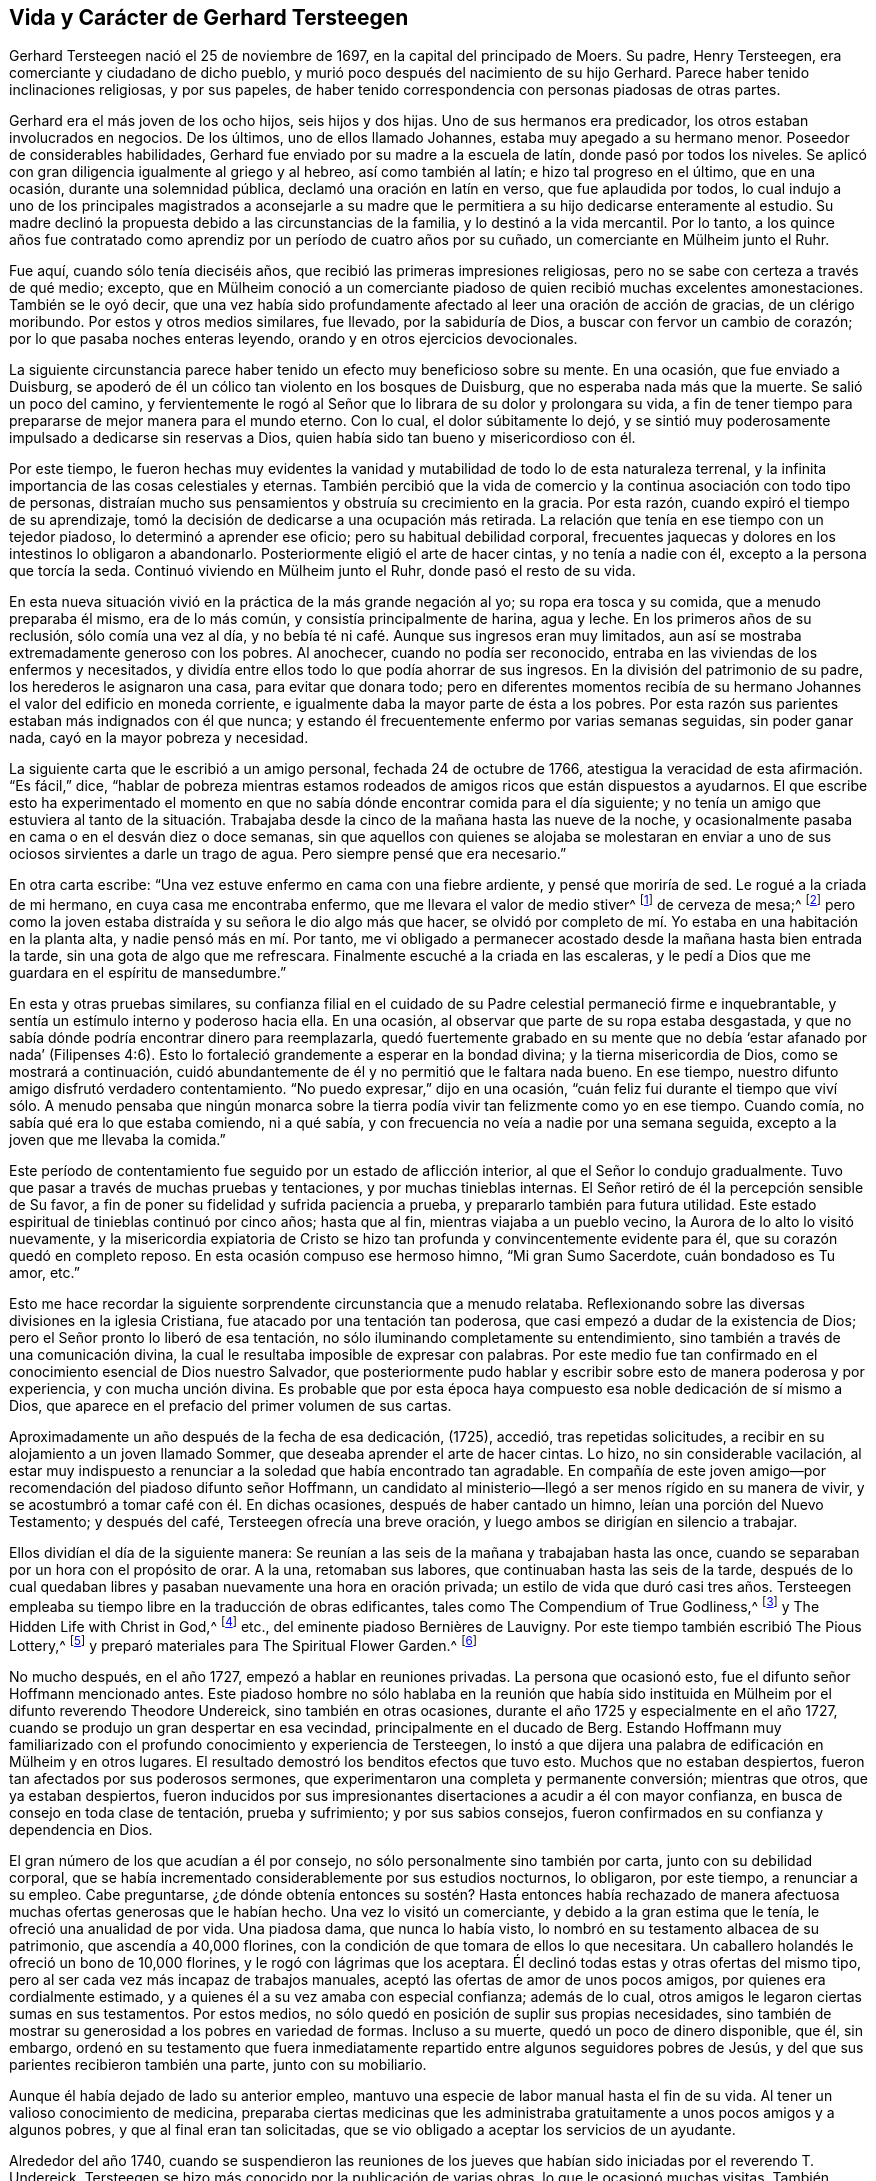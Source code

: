 == Vida y Carácter de Gerhard Tersteegen

Gerhard Tersteegen nació el 25 de noviembre de 1697,
en la capital del principado de Moers.
Su padre, Henry Tersteegen, era comerciante y ciudadano de dicho pueblo,
y murió poco después del nacimiento de su hijo Gerhard.
Parece haber tenido inclinaciones religiosas, y por sus papeles,
de haber tenido correspondencia con personas piadosas de otras partes.

Gerhard era el más joven de los ocho hijos, seis hijos y dos hijas.
Uno de sus hermanos era predicador, los otros estaban involucrados en negocios.
De los últimos, uno de ellos llamado Johannes, estaba muy apegado a su hermano menor.
Poseedor de considerables habilidades,
Gerhard fue enviado por su madre a la escuela de latín, donde pasó por todos los niveles.
Se aplicó con gran diligencia igualmente al griego y al hebreo,
así como también al latín; e hizo tal progreso en el último, que en una ocasión,
durante una solemnidad pública, declamó una oración en latín en verso,
que fue aplaudida por todos,
lo cual indujo a uno de los principales magistrados a aconsejarle a su
madre que le permitiera a su hijo dedicarse enteramente al estudio.
Su madre declinó la propuesta debido a las circunstancias de la familia,
y lo destinó a la vida mercantil.
Por lo tanto,
a los quince años fue contratado como aprendiz por
un período de cuatro años por su cuñado,
un comerciante en Mülheim junto el Ruhr.

Fue aquí, cuando sólo tenía dieciséis años,
que recibió las primeras impresiones religiosas,
pero no se sabe con certeza a través de qué medio; excepto,
que en Mülheim conoció a un comerciante piadoso de quien recibió muchas excelentes amonestaciones.
También se le oyó decir,
que una vez había sido profundamente afectado al leer una oración de acción de gracias,
de un clérigo moribundo.
Por estos y otros medios similares, fue llevado, por la sabiduría de Dios,
a buscar con fervor un cambio de corazón; por lo que pasaba noches enteras leyendo,
orando y en otros ejercicios devocionales.

La siguiente circunstancia parece haber tenido un efecto muy beneficioso sobre su mente.
En una ocasión, que fue enviado a Duisburg,
se apoderó de él un cólico tan violento en los bosques de Duisburg,
que no esperaba nada más que la muerte.
Se salió un poco del camino,
y fervientemente le rogó al Señor que lo librara de su dolor y prolongara su vida,
a fin de tener tiempo para prepararse de mejor manera para el mundo eterno.
Con lo cual, el dolor súbitamente lo dejó,
y se sintió muy poderosamente impulsado a dedicarse sin reservas a Dios,
quien había sido tan bueno y misericordioso con él.

Por este tiempo,
le fueron hechas muy evidentes la vanidad y mutabilidad
de todo lo de esta naturaleza terrenal,
y la infinita importancia de las cosas celestiales y eternas.
También percibió que la vida de comercio y la continua asociación con todo tipo de personas,
distraían mucho sus pensamientos y obstruía su crecimiento en la gracia.
Por esta razón, cuando expiró el tiempo de su aprendizaje,
tomó la decisión de dedicarse a una ocupación más retirada.
La relación que tenía en ese tiempo con un tejedor piadoso,
lo determinó a aprender ese oficio; pero su habitual debilidad corporal,
frecuentes jaquecas y dolores en los intestinos lo obligaron a abandonarlo.
Posteriormente eligió el arte de hacer cintas, y no tenía a nadie con él,
excepto a la persona que torcía la seda.
Continuó viviendo en Mülheim junto el Ruhr, donde pasó el resto de su vida.

En esta nueva situación vivió en la práctica de la más grande negación al yo;
su ropa era tosca y su comida, que a menudo preparaba él mismo, era de lo más común,
y consistía principalmente de harina, agua y leche.
En los primeros años de su reclusión, sólo comía una vez al día,
y no bebía té ni café. Aunque sus ingresos eran muy limitados,
aun así se mostraba extremadamente generoso con los pobres.
Al anochecer, cuando no podía ser reconocido,
entraba en las viviendas de los enfermos y necesitados,
y dividía entre ellos todo lo que podía ahorrar de sus ingresos.
En la división del patrimonio de su padre, los herederos le asignaron una casa,
para evitar que donara todo;
pero en diferentes momentos recibía de su hermano
Johannes el valor del edificio en moneda corriente,
e igualmente daba la mayor parte de ésta a los pobres.
Por esta razón sus parientes estaban más indignados con él que nunca;
y estando él frecuentemente enfermo por varias semanas seguidas, sin poder ganar nada,
cayó en la mayor pobreza y necesidad.

La siguiente carta que le escribió a un amigo personal, fechada 24 de octubre de 1766,
atestigua la veracidad de esta afirmación. "`Es fácil,`" dice,
"`hablar de pobreza mientras estamos rodeados de
amigos ricos que están dispuestos a ayudarnos.
El que escribe esto ha experimentado el momento en que no
sabía dónde encontrar comida para el día siguiente;
y no tenía un amigo que estuviera al tanto de la situación. Trabajaba
desde la cinco de la mañana hasta las nueve de la noche,
y ocasionalmente pasaba en cama o en el desván diez o doce semanas,
sin que aquellos con quienes se alojaba se molestaran en enviar
a uno de sus ociosos sirvientes a darle un trago de agua.
Pero siempre pensé que era necesario.`"

En otra carta escribe: "`Una vez estuve enfermo en cama con una fiebre ardiente,
y pensé que moriría de sed.
Le rogué a la criada de mi hermano, en cuya casa me encontraba enfermo,
que me llevara el valor de medio stiver^
footnote:[Una moneda holandesa de aproximadamente
el valor de medio centavo de libra esterlina,
o el centavo de los Estados Unidos.]
de cerveza de mesa;^
footnote:[La cerveza de mesa era un tipo de cerveza con
poco alcohol que bebían personas de todas las edades,
ya que en general se consideraba más limpia y segura
que el agua disponible en aquella época.]
pero como la joven estaba distraída y su señora le dio algo más que hacer,
se olvidó por completo de mí. Yo estaba en una habitación en la planta alta,
y nadie pensó más en mí. Por tanto,
me vi obligado a permanecer acostado desde la mañana hasta bien entrada la tarde,
sin una gota de algo que me refrescara.
Finalmente escuché a la criada en las escaleras,
y le pedí a Dios que me guardara en el espíritu de mansedumbre.`"

En esta y otras pruebas similares,
su confianza filial en el cuidado de su Padre celestial permaneció firme e inquebrantable,
y sentía un estímulo interno y poderoso hacia ella.
En una ocasión, al observar que parte de su ropa estaba desgastada,
y que no sabía dónde podría encontrar dinero para reemplazarla,
quedó fuertemente grabado en su mente que no debía '`estar afanado por nada`'
(Filipenses 4:6). Esto lo fortaleció grandemente a esperar en la bondad divina;
y la tierna misericordia de Dios, como se mostrará a continuación,
cuidó abundantemente de él y no permitió que le faltara nada bueno.
En ese tiempo, nuestro difunto amigo disfrutó verdadero contentamiento.
"`No puedo expresar,`" dijo en una ocasión,
"`cuán feliz fui durante el tiempo que viví sólo. A menudo pensaba que ningún
monarca sobre la tierra podía vivir tan felizmente como yo en ese tiempo.
Cuando comía, no sabía qué era lo que estaba comiendo, ni a qué sabía,
y con frecuencia no veía a nadie por una semana seguida,
excepto a la joven que me llevaba la comida.`"

Este período de contentamiento fue seguido por un estado de aflicción interior,
al que el Señor lo condujo gradualmente.
Tuvo que pasar a través de muchas pruebas y tentaciones, y por muchas tinieblas internas.
El Señor retiró de él la percepción sensible de Su favor,
a fin de poner su fidelidad y sufrida paciencia a prueba,
y prepararlo también para futura utilidad.
Este estado espiritual de tinieblas continuó por cinco años; hasta que al fin,
mientras viajaba a un pueblo vecino, la Aurora de lo alto lo visitó nuevamente,
y la misericordia expiatoria de Cristo se hizo tan
profunda y convincentemente evidente para él,
que su corazón quedó en completo reposo.
En esta ocasión compuso ese hermoso himno, "`Mi gran Sumo Sacerdote,
cuán bondadoso es Tu amor, etc.`"

Esto me hace recordar la siguiente sorprendente circunstancia que a menudo relataba.
Reflexionando sobre las diversas divisiones en la iglesia Cristiana,
fue atacado por una tentación tan poderosa,
que casi empezó a dudar de la existencia de Dios;
pero el Señor pronto lo liberó de esa tentación,
no sólo iluminando completamente su entendimiento,
sino también a través de una comunicación divina,
la cual le resultaba imposible de expresar con palabras.
Por este medio fue tan confirmado en el conocimiento esencial de Dios nuestro Salvador,
que posteriormente pudo hablar y escribir sobre esto de manera poderosa y por experiencia,
y con mucha unción divina.
Es probable que por esta época haya compuesto esa noble dedicación de sí mismo a Dios,
que aparece en el prefacio del primer volumen de sus cartas.

Aproximadamente un año después de la fecha de esa dedicación, (1725), accedió,
tras repetidas solicitudes, a recibir en su alojamiento a un joven llamado Sommer,
que deseaba aprender el arte de hacer cintas.
Lo hizo, no sin considerable vacilación,
al estar muy indispuesto a renunciar a la soledad que había encontrado tan agradable.
En compañía de este joven amigo--por recomendación del piadoso difunto señor Hoffmann,
un candidato al ministerio--llegó a ser menos rígido en su manera de vivir,
y se acostumbró a tomar café con él. En dichas ocasiones,
después de haber cantado un himno, leían una porción del Nuevo Testamento;
y después del café, Tersteegen ofrecía una breve oración,
y luego ambos se dirigían en silencio a trabajar.

Ellos dividían el día de la siguiente manera:
Se reunían a las seis de la mañana y trabajaban hasta las once,
cuando se separaban por un hora con el propósito de orar.
A la una, retomaban sus labores, que continuaban hasta las seis de la tarde,
después de lo cual quedaban libres y pasaban nuevamente una hora en oración privada;
un estilo de vida que duró casi tres años. Tersteegen empleaba
su tiempo libre en la traducción de obras edificantes,
tales como The Compendium of True Godliness,^
footnote:[Compendio de la Verdadera Piedad.]
y The Hidden Life with Christ in God,^
footnote:[La Vida Escondida con Cristo en Dios.]
// lint-disable invalid-characters
etc., del eminente piadoso Bernières de Lauvigny.
Por este tiempo también escribió The Pious Lottery,^
footnote:[Lotería Piadosa.
Su Lotería Piadosa era un juego de cartas compuesto por 365 naipes
que contenían palabras de sabiduría y consejos para los creyentes.
Seleccionando al azar una carta de la baraja,
el jugador piadoso realizaba dos actividades al mismo tiempo:
jugar a un juego de cartas aleatorio y practicar una devoción de mentalidad cristiana.
El libro de oraciones de Tersteegen tuvo éxito gracias a la popularidad
de la práctica de la lotería profana del siglo XVIII,
de la que su juego se apropió y adaptó para los propios fines de Tersteegen.
Él anunciaba su juego como una lotería sin peligro de perder.]
y preparó materiales para The Spiritual Flower Garden.^
footnote:[Jardín de Flores Espirituales.
En 1724, cuando instruía a los hijos de su hermano y de su hermana, escribió para su uso:
"`Esbozo imparcial de los principios del Cristianismo.`"
Nunca publicó esta pequeña obra,
pero su valor puede inferirse de la siguiente circunstancia.
Un piadoso ministro reformado vio este tratado después de la muerte de su autor.
Solicitó permiso para leerlo, y luego le testificó a un amigo,
quien lo encontró ocupado leyéndolo, que había obtenido no poco beneficio de él.]

No mucho después, en el año 1727, empezó a hablar en reuniones privadas.
La persona que ocasionó esto, fue el difunto señor Hoffmann mencionado antes.
Este piadoso hombre no sólo hablaba en la reunión que había sido
instituida en Mülheim por el difunto reverendo Theodore Undereick,
sino también en otras ocasiones, durante el año 1725 y especialmente en el año 1727,
cuando se produjo un gran despertar en esa vecindad, principalmente en el ducado de Berg.
Estando Hoffmann muy familiarizado con el profundo conocimiento y experiencia de Tersteegen,
lo instó a que dijera una palabra de edificación en Mülheim y en otros lugares.
El resultado demostró los benditos efectos que tuvo esto.
Muchos que no estaban despiertos, fueron tan afectados por sus poderosos sermones,
que experimentaron una completa y permanente conversión; mientras que otros,
que ya estaban despiertos,
fueron inducidos por sus impresionantes disertaciones a acudir a él con mayor confianza,
en busca de consejo en toda clase de tentación, prueba y sufrimiento;
y por sus sabios consejos, fueron confirmados en su confianza y dependencia en Dios.

El gran número de los que acudían a él por consejo,
no sólo personalmente sino también por carta, junto con su debilidad corporal,
que se había incrementado considerablemente por sus estudios nocturnos, lo obligaron,
por este tiempo, a renunciar a su empleo.
Cabe preguntarse,
¿de dónde obtenía entonces su sostén? Hasta entonces había rechazado
de manera afectuosa muchas ofertas generosas que le habían hecho.
Una vez lo visitó un comerciante, y debido a la gran estima que le tenía,
le ofreció una anualidad de por vida.
Una piadosa dama, que nunca lo había visto,
lo nombró en su testamento albacea de su patrimonio, que ascendía a 40,000 florines,
con la condición de que tomara de ellos lo que necesitara.
Un caballero holandés le ofreció un bono de 10,000 florines,
y le rogó con lágrimas que los aceptara.
Él declinó todas estas y otras ofertas del mismo tipo,
pero al ser cada vez más incapaz de trabajos manuales,
aceptó las ofertas de amor de unos pocos amigos, por quienes era cordialmente estimado,
y a quienes él a su vez amaba con especial confianza; además de lo cual,
otros amigos le legaron ciertas sumas en sus testamentos.
Por estos medios, no sólo quedó en posición de suplir sus propias necesidades,
sino también de mostrar su generosidad a los pobres en variedad de formas.
Incluso a su muerte, quedó un poco de dinero disponible, que él, sin embargo,
ordenó en su testamento que fuera inmediatamente
repartido entre algunos seguidores pobres de Jesús,
y del que sus parientes recibieron también una parte, junto con su mobiliario.

Aunque él había dejado de lado su anterior empleo,
mantuvo una especie de labor manual hasta el fin de su vida.
Al tener un valioso conocimiento de medicina,
preparaba ciertas medicinas que les administraba
gratuitamente a unos pocos amigos y a algunos pobres,
y que al final eran tan solicitadas,
que se vio obligado a aceptar los servicios de un ayudante.

Alrededor del año 1740,
cuando se suspendieron las reuniones de los jueves
que habían sido iniciadas por el reverendo T. Undereick,
Tersteegen se hizo más conocido por la publicación de varias obras,
lo que le ocasionó muchas visitas.
También recibió la petición de hacer un viaje una vez al año a Holanda.
Cierto hombre en ese país, que lo había conocido a través de sus escritos,
se encariñó tanto con él que lo invitó a ir a verlo;
pero como Tersteegen retardaba su visita,
el caballero aludido decidió hacer él mismo el viaje a Mülheim.^
footnote:[Este caballero holandés era de alto rango
y ocupaba una posición destacada en el gobierno;
no obstante, puso su rango, posición, equipo, etc. a los pies de nuestro amado Redentor,
y llevó una vida retirada y escondida con Cristo en Dios,
en una pequeña y pobre habitación en Ámsterdam hasta su muerte.]
Habiendo recibido información secreta de esto,
y temiendo que pudiera inclinarse a pasar más tiempo con él del que podía disponer,
Tersteegen decidió no esperar su visita, sino ir él mismo a verlo,
y después de una corta visita, regresar a casa.
Posteriormente, fue cada año a Holanda a disfrutar, en compañía de este amigo,
de unas pocas semanas de tranquilidad y reposo; pero esto no duraba mucho tiempo.
Por lo general, pronto se sabía de su llegada,
y llegaban amigos de varios lugares a visitarlo y
a conversar con él del estado de sus almas.
También había muchos a los que amaba cordialmente,
y con quienes mantuvo una correspondencia regular y una amistad íntima hasta su muerte.

Tersteegen se alojó en una casa hasta el año 1746,
en la que había dos habitaciones en el piso superior, y adonde le llevaban la cena.
Ese año rentó una casa completa, pero siguió viviendo en la parte de arriba con su amigo;
una conocida suya--junto con el hermano de ella y
su cuñada--ocupaba la planta baja de la casa,
le preparaba la comida,
y cocinaba a su cargo para un número de personas pobres y enfermas.

El mismo año, su querido hermano Hoffmann cayó enfermo de un trastorno en el pecho,
el cual, después de un confinamiento de varias semanas,
terminó su carrera terrenal y lo condujo a una feliz eternidad.
En esta ocasión, Tersteegen le dio muchas pruebas de su amor y afecto.
Lo asistió vendando sus heridas, y animándolo mediante sus frecuentes visitas,
consoladoras conversaciones y fervientes oraciones hasta su muerte.^
footnote:[Hoffmann le había pedido a Tersteegen que después de su fallecimiento,
le diera gracias a Dios en su casa por su feliz salida,
junto con algunos de sus más íntimos amigos.
El siguiente relato, que Tersteegen le dio a un amigo en el campo, fechado 30 de agosto,
mostrará la manera en que esto sucedió. "`Como mi difunto amigo Hoffmann,
quería que pocos días después de su muerte yo invitara a sus amigos
más íntimos a reunirse en la casa donde había vivido y muerto,
para agradecerle al Señor los favores que le había mostrado y su liberación final,
cumplí con su pedido.
Sin embargo, me tomó por sorpresa.
Uno se lo contó a otro, por lo cual, en dos horas se supo el asunto, y hallé en el lugar,
según mi cálculo, más de ciento cincuenta personas reunidas,
lo que al principio me confundió; pero como me sentía obligado a cumplir,
en lugar de una oración de acción de gracias,
hablé durante dos horas seguidas sobre Judas 20-21.
Todos los presentes quedaron profundamente afectados,
pero la emoción de los sentidos es, en el mejor de los casos, sólo flor sin fruto.
Aun así, puedes inferir de esto que la gente aquí tiene hambre del pan de vida.
Si yo lo hubiera dado a conocer dos días antes, en lugar de dos horas,
no habría habido espacio suficiente para contener a toda la gente.
Pero no me siento llamado, ni enviado, a hacer ejercicios de esta naturaleza,
porque yo mismo sólo soy un pobre infante ignorante, y no sé, ni poseo nada,
excepto en el Señor, y no tengo control sobre lo que le pertenece a otro.`"]
A su muerte, Tersteegen alquiló de sus parientes, la cabaña en la que él había vivido,
donde se alojaba y hospedaba a sus amigos que llegaban a verlo desde lejos,
por cuya razón obtuvo el nombre de cabaña del peregrino, que lleva hasta hoy.

Además de los muchos conocidos que Tersteegen tenía en el ducado de Berg, Mettman,
Homberg, Heiligenhaus y otros lugares, también era bien conocido en Barmen,
lugar que visitó por primera vez en el año 1747,
tras una apremiante invitación. Con la bendición divina,
muchas almas fueron despertadas ahí a través de él, a quienes visitó los siguientes años,
y fue igualmente visitado por ellos en repetidas ocasiones.
Ellos no podían admirar más sus distinguidos dones espirituales.
Su amor, longanimidad y paciencia con el débil y vacilante,
la especial sabiduría que desplegaba al llevar a
cada uno a un franco descubrimiento de su estado,
su mano amiga en todo tipo de pruebas y dificultades,
así como también su poderosa manera de interceder en oración,
quedó indeleblemente impreso en sus corazones.
Él le hizo a un amigo íntimo el siguiente relato del mencionado viaje.

Me he dejado inducir a aceptar las incesantes invitaciones de una pareja de ancianos,
que residen a casi veinte millas de este lugar,
y que creen haber llegado a la convicción por medio de mis escritos,
y debido a que ellos mismos son incapaces de venir aquí,
me han presionado por año y medio para que les haga una visita.
Los dos hijos de ellos son también decididamente piadosos,
y ocasionalmente han venido a verme.
Mi intención era hacer el viaje de incógnito, pero me resultó imposible;
porque en el lugar adonde estaba no sólo había muchos a quienes no había visto antes,
sino que fueron despertados y tan profundamente afectados,
que me resultó difícil permanecer firme,
en medio de las muchas lágrimas derramadas por los
nuevos convertidos y al momento de separarme de ellos,
pues también fui constreñido a viajar por el ducado de Berg por once días seguidos,
y estuve rodeado de personas desde la mañana hasta la noche.
En una ocasión, cuando estaba a unas millas de cierto lugar,
descubrí que unas personas me estaban esperando en el camino.
Me llevaron a un granero, donde encontré a unas veinte personas,
la mayoría de ellas desconocidas para mí,
y que estaban deseosas de oír de mí una buena palabra.
Puede que pienses, querida hermana, que me olvido de mí mismo a menudo,
en lo que se refiere a mi cuerpo y a mi alma,
pero sería muy desagradecido si no reconociera que el Señor me sostiene en ambas cosas,
y al menos en apariencia, me concede Su bendición. Hacia el final,
experimenté ataques de fiebre y cogí tal resfrío,
que mi voz escasamente podía ser oída. Entonces,
el Señor me mostró que debía regresar a casa.
Pero por la mañana, hacia las ocho, cuando estaba a punto de montar en mi caballo,
encontré al menos a veinticinco personas reunidas,
a quienes sólo pude dirigirles una muy breve palabra.
Algunas de ellas habían llegado desde varias millas de distancia,
porque estaban en el campo.
Puedes ver por medio de esto, cuán extraordinaria es mi presente manera de vida,
y cuán opuesta es a mis inclinaciones.
Mi ardiente amor por el retiro y el reposo parece
haberme sido dado para hacer más pesado lo contrario,
y tal vez,
para que también sirva como contrapeso y me guarde de entrar
demasiado hondo y vivir mucho en los ejercicios externos.
En todas partes encuentro hambre entre las personas, y no hay quien les brinde alimento;
la comida acostumbrada ya no los satisface.
El que tenga gracia para orar, que le ruegue al Señor de la mies,
que envíe obreros a Su mies.

3 de octubre de 1747

Después de que sus predicaciones públicas habían sido descontinuadas durante algún tiempo,
por el año 1750 se despertó un joven estudiante de Duisburg,
y celebró reuniones en Spelldorf, Styrum y también en Mülheim,
en donde llamó fervientemente a las personas al arrepentimiento.
Por este medio muchas de ellas fueron llevadas a
una saludable preocupación por sus almas,
y muchas fueron a Tersteegen para exponerle sus estados pecaminosos,
y para ser instruidas por él en el camino de santidad.
Su conversación tuvo tal bendito efecto sobre muchas,
que a través del sincero arrepentimiento obtuvieron fe en nuestro Señor Jesucristo;
y por Su gracia, han continuado firmes hasta hoy.
Los relatos que él hizo sobre este tiempo en diferentes ocasiones,
en confidencia a una amiga, merecen ser vistos aquí.

Por algunos días me he sentido otra vez bastante mal,
y creo que es por el resfrío que cogí, o tal vez también,
por el poco descanso que he tenido durante las últimas tres o cuatro semanas;
porque el despertar que parece haber tomado lugar en varias personas,
me ocasionan muchas visitas.
Como el segundo día de Navidad me sentía bastante bien,
sentí la libertad de ir a una reunión y predicar un sermón,
algo que no había hecho por más de un año. Nunca había visto
tantos presentes aquí en una ocasión similar.
Por este sermón,
parece que ocasioné que me visitaran aún más. Siento que debo gastarme y ser gastado.
Sería algo insignificante poner la salud e incluso la vida misma en la balanza,
con el fin de cumplir la buena voluntad de Dios y ser de utilidad para los demás;
pero confieso que no tengo certeza en este asunto.
Hago lo que puedo en el momento, y le pido perdón a Dios,
no sea que haya sido de algún modo perjudicial para otros.
Una cosa sé,
que si yo siguiera mi propia inclinación y encontrara la libertad de hacerlo,
preferiría retirarme por completo.
¡Que el Señor nos dirija en todas las cosas!

14 de enero de 1746

En otra carta dice:

Hay, gracias a Dios,
un gran despertar y agitación entre las personas aquí. Por algunas semanas seguidas,
desde la mañana hasta la noche, se vieron obligadas a esperar, una detrás de otra,
para tener una oportunidad de hablar conmigo.
Muchas tuvieron que regresar cinco o seis veces,
antes de que pudieran encontrar un cuarto de hora para conversar a solas conmigo;
y en ocasiones, tuve diez,
veinte e incluso treinta almas ansiosas conmigo al mismo tiempo.
Los sermones de N+++_____+++, aunque sencillos,
son de ventaja para aquellos que son despertados por estos medios.
A su solicitud, y de muchos que estaban hambrientos del pan de vida,
me permití ser inducido a celebrar una reunión con él a principios del presente mes.
Hacía mucho tiempo que no hablaba en público.
Se reunieron tres o cuatrocientas personas;
y como la casa estaba llena desde la misma puerta,
colocaron escaleras contra las ventanas para poder oír. Esto produjo una gran sensación,
y confío en que no haya sido sin bendición. Nuestros clérigos, los tres Reformados,
así como también el Luterano,^
footnote:[La iglesia Protestante en Alemania está dividida bajo dos cabezas,
los Luteranos y los Reformados.]
dieron la voz de alarma sobre esto.
Dos de los primeros fueron a ver a los magistrados para presentar sus quejas,
y rogaron que se pusiera fin a las reuniones.
Yo no sabía nada de esto, pero sospeché algo por el estilo,
y me sentí obligado a escribirle a nuestro juez de paz,
con el fin de darle cuenta de nuestra reunión y pedirle
que no tuviera nada que ver en el asunto.
Y en efecto,
el secretario ya había recibido la orden que debía ser copiada y publicada al día siguiente.
El juez, quien me tiene mucho afecto y no sabía que yo estaba involucrado en el asunto,
hizo que la orden fuera devuelta desde la secretaría,
y me la envió privadamente con una carta muy amistosa escrita de su puño y letra.
Tras lo cual, les escribí a tres de nuestros ministros y les hablé,
de manera seria aunque amigable, de su comportamiento desagradable, ofreciéndoles además,
junto con N+++_____+++, hablar en presencia de ellos,
con la seguridad de que si daban su sincero consentimiento,
la iglesia se llenaría de nuevo,
porque la gente vería entonces que ellos estaban unidos a la buena causa; mientras que,
por el contrario, en la actualidad la iglesia permanecía vacía. Entonces,
parece que ellos confiaron en el alcalde, quien era enemigo de las reuniones.
Por lo tanto,
le escribí una carta bastante fuerte y le expuse cuán contradictoriamente actuaría,
si prohibía reuniones de esa naturaleza, y al mismo tiempo permitía curanderos,
charlatanes, casas de juego y tabernas;
preguntándole cómo esperaba reflexionar sobre estas cosas en su lecho de muerte.
En resumen, el alcalde, así como también los otros magistrados,
cedieron y reconocieron que yo estaba en lo correcto.

1 de enero de 1751

En otra ocasión escribe:

El despertar aquí y en otros lugares, continúa. Cada vez se añaden más,
y me veo obligado a dedicarme casi desde la mañana hasta la noche,
a conversar con personas piadosas, sea individual o colectivamente.
Desde la última vez, sólo he hablado en una ocasión fuera de casa en una reunión pública.
Considero que había cuatrocientos oyentes.
Estoy ocupado constantemente con un individuo o con varios a la vez.
El pasado jueves, a las ocho, cuando apenas me había levantado de la cama,
y eso a duras penas, para responder una carta que había recibido en entrega inmediata,
me avisaron que estaba entrando en la casa toda una tropa de campesinos,
que deseaban hablar conmigo; y antes de que hubiera pasado media hora,
se habían reunido casi cincuenta, que me pidieron que les predicara,
lo que hice en consecuencia de Isaías 55:10 etc.
Mientras hablaba, una poderosa emoción se manifestó en el auditorio,
y si yo no la hubiera evitado de manera imperceptible e indirecta,
se habría producido una confusión,
porque dos personas fueron presa de un violento temblor y se tumbaron en el piso;
pero este tipo de cosas, si me es posible, trato de detenerlas en silencio.
Durante el sermón, uno de nuestros predicadores llegó a visitarme,
y abajo se le dijo que yo me estaba dirigiendo a
un número de amigos que habían llegado inesperadamente,
y se le pidió que subiera las escaleras y me oyera hablar,
ya que al parecer tenía prejuicios contra tales reuniones.
Al oír esto se ofendió y preguntó quién había dicho
que él tenía algo en contra de que yo hablara,
y se fue.
Pero esa misma tarde regresó. Le dije que yo había hablado en la mañana, y de qué texto.
Ante lo cual, me aseguró que él no tenía nada en contra de que yo hablara;
que ellos de buena gana me darían permiso, pero no N+++_____+++, etc.

Anteriormente,
me había negado a admitir tal número de personas un domingo durante el servicio,
por lo que parecía que se habían unido para tomarme por sorpresa.
Después de hablar, les permití a algunas de ellas,
que estaban en un estado de gran ansiedad sobre sus almas, conversar conmigo en privado.
Entre esas había una viuda que parecía terriblemente agitada.
Ella se lanzó a mis pies sobre el piso,
pero yo inmediatamente le dije que se pusiera de pie.
Ante esto, ella me confesó sus pecados sin que yo se lo solicitara,
los cuales reconocí que eran grandes.
Como me pareció que ella estaba en gran desesperación,
la animé a decirme todo lo que estaba en su mente,
asegurándole que yo mantendría el secreto.
"`¡Qué!,`" dijo ella, "`¿mantenerlo en secreto?
¡Cuéntaselo al mundo entero!
Yo no temo ser deshonrada ante la opinión de la humanidad.
Gustosamente soportaría los tormentos más severos, y estoy dispuesta a ser consumida,
incluso hasta convertirme en un esqueleto,
con tal de encontrar el favor ante los ojos de Dios.`"
Puedes formarte una idea de lo que se tiene que hacer y sufrir,
entre tantas pobres almas de este y de los lugares vecinos.

Niños de diez, doce y catorce años se están despertando.
Sólo me referiré a un ejemplo.
Una mujer que un tiempo antes había sido despertada y estaba preocupada por su alma,
vino recientemente a verme junto con otras catorce personas,
y trajo con ella a su hijo que tenía cerca de once años. Después de estrecharle la mano,
antes de que partiera con los demás, también le di al niño mi mano,
y le pregunté si él también deseaba convertirse en un joven piadoso,
añadiendo unas pocas palabras en concordancia con la capacidad del niño;
pero parecía que él no deseaba escucharme.
Sin embargo, al llegar a la casa le dijo a su madre:
"`El diablo me quiso estorbar para que no atendiera a lo que Tersteegen decía;
sin embargo, escuché cada palabra muy bien y resistí al diablo, etc.`"
Desde ese momento, el muchacho se ha vuelto muy silencioso,
y a menudo se va sólo a los campos o a cualquier otro lugar,
donde puede esconderse para orar; y llora en secreto por sus pecados, de manera tal,
que incluso su padre, que antes se oponía a la verdad,
parece estar muy afectado y golpeado por ella.

En estas ocasiones, debo esforzarme fuertemente para evitar hundirme.
No puedo negar que el Señor ha sido bueno y misericordioso conmigo de varias maneras,
y que me ha concedido más paz interior y entrega de corazón,
en medio de cada perturbación y distracción de afuera,
de las que habría podido esperar alguna vez; pero en cuanto a las emociones agradables,
no puedo decir nada; a veces vivo como si estuviera muerto.

23 de febrero de 1751

Además escribe lo siguiente:

Desde mi última carta, la gente apenas me deja descansar.
Ocasionalmente trato de retirarme a la fuerza, pero es en vano.
El pasado domingo, escasamente me había levantado de la cama,
cuando me vi obligado a dirigirme a más de sesenta
personas que se habían agolpado dentro de la casa,
lo que hice a partir de Mateo 25:5. Después de que había hablado,
tuve que conversar con varias personas hasta la noche.
Y ayer por la mañana, después de que había pasado la noche con fiebre,
al menos doscientas cincuenta personas se reunieron
en el granero y en la habitación contigua,
a quienes les hablé, con la misericordiosa ayuda del Señor,
de Gálatas 1:3-5. También me he visto obligado a hablar esta mañana temprano,
sin saberlo un cuarto de hora antes; y ahora me siento bastante cansado.
Hoy hablé de las últimas palabras del Señor Jesús:
"`¡Consumado es!,`" y me he consolado con la esperanza de
que mis fatigas y dificultades también terminarán pronto.
Sin embargo, ahora espero arreglar los asuntos de manera tal,
que me vea libre de la necesidad de pronunciar un sermón formal.
Si las reuniones se celebraran regularmente, no encontraríamos suficiente lugar.
Entre una y otra me dedico a recibir visitas,
o a escribirles a los amigos que están lejos.

9 de abril de 1751

En otra dice:

Desde mi última carta han ocurrido eventos tan extraños,
que no he podido responder tu agradable carta del 9 de julio antes de hoy.
Ya has sido en parte informada por nuestro amigo S+++_____+++,
de lo que sucedió durante mi viaje al ducado de Berg,
donde estuve detenido una semana más de lo que yo había previsto,
como consecuencia del número de personas que se congregaban.
Me vi obligado, en contra de mi deseo, a hablar ahí varias veces en público.
Después de mi regreso, reflexioné en un plan para aligerar la carga en alguna medida;
para lograrlo, decidí celebrar una reunión cada quince días, si el Señor lo permitía,
porque de otro modo,
me vería en la necesidad de hablar tan a menudo como las personas me llegaran a ver.
Pero como ellas saben en sus propias mentes cuándo me propongo hablar,
la asistencia es tan numerosa que no tengo dónde acomodarlos.
El día después de la partida del señor S+++_____+++ de aquí, el número aumentó,
de modo que no tenía espacio suficiente,
aunque pude acomodar a cerca de seiscientas personas;
pues llegaron de distancias hasta de quince o veinte millas con
el ferviente deseo de oír. Los magistrados ya dieron la alarma,
pero ya pasó.

Yo les dije, que si ellos tenían la libertad de consciencia de prohibirme hablar,
en ese mismo instante me encontraría en la libertad de obedecerlos, cosa que no haría,
si tuviera la certeza de haber sido llamado divinamente a hacerlo.
Ellos respondieron que no tenían el deseo de impedírmelo,
pero que la gente que se congregaba era demasiado numerosa.
Yo les respondí, que yo no les pedía que vinieran, ni le diría a ninguna que se fuera.
Finalmente, estuvieron dispuestos a dejarme hablar, no así N+++_____+++ y otros.
Me mantengo tranquilo; en realidad, no fui a ver a los magistrados por causa mía,
ni porque me mandaran a llamar; sino voluntariamente,
y para evitar el mal que iba a caer sobre otros.

20 de agosto de 1751

En una carta posterior le dice a la misma persona:

Todavía tengo algo particular que relatar.
El día después de que envié la última carta,
los amigos de C+++_____+++ enviaron inesperadamente un coche a las orillas del Rin para recogerme.
Como estaba muy débil y confinado en la cama,
envié a nuestro amigo S+++_____+++ allí con una nota; y decliné por completo ir.
Entonces los amigos vinieron aquí con el coche,
y al día siguiente me vi obligado a acompañarlos.
Tan pronto como se informó que yo estaba en el pueblo,
el Consejo Directivo Menonita se reunió, sin que yo me diera cuenta,
y me enviaron a sus dos predicadores a pedirme que
fijara un día para predicar en la iglesia de ellos,
ya que sabían que yo me quedaría hasta el domingo.
La petición, como puedes fácilmente suponer, me pareció extraña; sin embargo,
decidí aceptarla en el nombre de Dios, como indicación de la voluntad divina.
El miércoles 25 de agosto por la mañana,
los ministros llegaron y me condujeron al púlpito.
Al entrar en la iglesia, la encontré llena de personas de todas las persuasiones,
pero principalmente de las persuasiones Reformada y Menonita;
y el Señor me capacitó para hablar de 2 Pedro 3:2. Si le
he agradado a Dios con esta temeridad tanto como a los oyentes,
todo irá bien.
Las personas estaban profundamente afectadas, y algunas tanto,
que es de esperar que las impresiones sean duraderas, etc.

A medida que aumentaba el número de los despiertos y de los hambrientos del pan de vida,
nuestro difunto amigo era inducido una y otra vez a hablar en público.
Todavía viven muchos que pueden atestiguar, con cuánta impresión,
poder divino y unción lo hacía. En 1751 escribió
su sermón sobre las palabras de 2 Corintios 5:14,
"`El amor de Cristo me constriñe,`" y lo publicó.^
footnote:[Una traducción de este sermón se encuentra en el cuerpo de este trabajo.]
Con lo cual, la demanda por sus sermones era tan grande,
que ocho escritores se colocaban en las escaleras, donde podían oír claramente,
y escribían las palabras que salían de sus labios.
Por este medio se recopilaron treinta de sus sermones,
y posteriormente fueron publicados bajo el título Spiritual Fragments (Geistliche Brosamen.)^
footnote:[Fragmentos Espirituales (Geistliche Brosamen.)]
Las siguientes cartas dan cuenta de los muchos sermones que predicó,
y de las visitas que tuvo que recibir en ese tiempo.

Hasta el día de hoy apenas puedo usar mi cabeza o mis ojos, y mi mano tiembla mucho;
el poco descanso que he tenido debido a la afluencia de personas,
puede ser la razón principal de ello,
a lo que también se debe añadir las muchas cartas que tengo que escribir.
No puedo pensar qué buscan las personas en una criatura tan pobre.
Hace poco, una persona totalmente desconocida para mí, pero un verdadero Natanael,
vino a visitarme tras caminar doscientas millas a pie, con mal tiempo,
y a quien sólo le pude dedicar un par de horas;
pero ¿quién puede retirarse completamente en tales ocasiones?
El 25 de febrero recibí nuevamente la visita de unas doce personas del campo.
Tan pronto como nuestros amigos aquí se enteraron, se llenó la casa,
de modo que tuve que dirigirme a cientos de personas sobre el cántico de Simeón: "`Ahora,
Señor, permite que Tu siervo se vaya en paz, conforme a Tu palabra;
porque mis ojos han visto Tu salvación`" Lucas 2:29-30. Algunos dicen,
pero ignoro por qué razón, que he predicado mi propio sermón fúnebre.

Es al menos mi deseo,
apartarme de toda consolación humana y encomendarme
completamente a la guía del Espíritu de Dios,
y ser hallado exclusivamente esperando la salvación de Israel.
Si yo tuviera incluso la justicia, piedad,
revelaciones de Simeón y los dones que él poseía, yo, con él,
de buena gana los habría olvidado y abandonado, vivo o moribundo,
con el fin de cambiarlos por el niño Jesús, la única consolación de Israel.
Es motivo de asombro, adoración y deleite,
ver cómo el Señor puede inducirnos a dejarlo todo.
Todo parece tan frívolo, insatisfactorio, trivial y superficial,
incluso las cosas buenas y espirituales que anteriormente nos proporcionaban
tanta gratificación y de las que éramos muy tenaces,
pero que, por esa misma razón, sólo servían para interponerse entre nosotros y Dios,
y eran perjudiciales porque las sosteníamos muy firmemente.
Jesús solo es suficiente, y sin embargo insuficiente,
cuando no es completa y exclusivamente abrazado.
¡Oh,
que le plazca al Señor confirmar y establecer los corazones de
todos aquellos que están preocupados por sus almas inmortales,
y les permita encomendarse enteramente a la guía e influencias de Su Espíritu Santo,
quien a Su debido tiempo, los conducirá al verdadero templo de Dios,
donde podrán estrechar sustancialmente al Salvador en los brazos de sus espíritus!

20 de marzo de 1753

Contemplé la cercanía de la Navidad con sentimientos de ansiedad,
estando temeroso de recibir muchas visitas, y por eso,
ocasionalmente daba a conocer que estaba demasiado
indispuesto para tener compañía. No obstante,
unos pocos días antes de Navidad, me sentí algo mejor;
entonces vinieron de lejos muchas personas que no esperaba,
y entre ellas había varias a quienes no había visto antes.
El Señor me permitió hablar con mucha compostura en dos ocasiones diferentes,
sobre Isaías 9:6, "`Porque un niño nos es nacido,
etc.,`" aunque durante la noche había estado con mucha fiebre.
El lugar estaba bastante lleno de personas,
y entre ellas estaba presente el magistrado principal.
Él había mandado a preguntar si yo tenía la intención de hablar;
le respondí que pensaba hacerlo; con lo cual,
envió a su sirviente a pedir que se le reservara un asiento.
Después del sermón, me dijo, entre otras cosas:
"`No se me escapó ni una sola palabra y te escucharé mañana.`"
Él se refirió a las divisiones del sermón, y me aseguró que estaba muy complacido.
También escuché que le dijo a otros: "`Los que injurian, sólo deben hacer como yo,
venir y oír por sí mismos.`"

No puedo decir que tenga algún presentimiento o impresión
particular en mi mente de parte de Dios,
con respecto a mi partida de este mundo.
Hablo y pienso según siento en el momento,
o según contemplo con el ojo de la razón las consecuencias de esta o aquella enfermedad,
aunque en tales ocasiones, a menudo quedo muy corto de la verdad,
y no puedo comprender la maravillosa manera con la que el Señor trata conmigo.
¡A Él sea la gloria!
El gran número de amigos aquí y en otros lugares, me ocasiona continuo trabajo,
y encuentro difícil apartarme de ellos,
especialmente de las personas enfermas y afligidas, por las que me tomo el riesgo.
Como somos un espectáculo tanto para los ángeles como para los hombres,
y como fácilmente se puede suponer que ocurren toda clase de casos,
no siempre puedo ser indulgente conmigo mismo, ni cuidar de mí mismo.
Se me ocurre decirte, que en nuestra última reunión, que fue la primera del presente año,
me expresé de la siguiente manera en el saludo de año nuevo: "`Si es, pues, mi porción,
continuar un poco más como una pequeña y brillante
estrella en el firmamento de esta nuestra iglesia,
no me retiraré del todo.
Sé lo que soy y cuánto dependo completamente del Señor, pero ni el temor del hombre,
ni las sugerencias de la carne, podrán detener mi boca.
Espero que las consciencias de todos ustedes testifiquen ahora,
y en la presencia de Dios, que los he dirigido a Cristo y no a mí mismo.
Denme, entonces, como en la presencia del Señor, la mano de la comunión nuevamente,
y apóyenme por medio de sus intercesiones y su fiel caminar con Dios.
Sin embargo, aún debo decir, mis queridos amigos,
que durante el año pasado algunos entre ustedes me
afligieron a menudo hasta el corazón y me desanimaron;
eso no fue correcto; ¡que el Señor lo expíe!`"

Estas últimas palabras conmovieron a algunos de ellos,
quienes después llegaron a pedir perdón.

Alrededor del año 1756, cuando la asistencia era tan numerosa,
que se veía obligado a alcanzar cinco o seis habitaciones de la casa con su voz,
nuestro difunto amigo sufrió una lesión corporal debido a su esfuerzo al hablar;
lo que lo obligó a interrumpir sus sermones públicos y sus viajes al campo,
excepto por una cabalgata ocasional por los alrededores de Spelldorf, Duisburg y Essen,
para darle a su debilitado cuerpo un poco de ejercicio,
y al mismo tiempo visitar a sus amigos ahí. Cuando hacía buen tiempo,
en primavera y verano,
también hacía un poco de ejercicio a pie en compañía de otros pocos inválidos,
especialmente cuando era visitado por amigos del campo.
Él, generalmente iba con ellos a un bosque que estaba a poca distancia, donde tomaban té,
mientras oían su edificante conversación, y ocasionalmente cantaban un himno,
después de lo cual terminaban con una oración.

Aquí podríamos terminar la historia de la vida de Tersteegen,
e inmediatamente seguir con el relato de sus últimos momentos, pero no cabe duda,
que será de gran utilidad para el lector,
si en alguna medida lo colocamos en condiciones de conocer mejor sus dones especiales,
la notable gracia que le fue impartida,
y la espiritualidad de sus opiniones y sentimientos.
Sus escritos, en especial sus sermones,
impresos bajo el título de "`Fragmentos Espirituales,`" en los que el lector
no es detenido por mucho tiempo con la cáscara de la sabiduría humana,
sino que es llevado de inmediato al grano,
muestran suficientemente cuán iluminado estaba su entendimiento,
y el profundo conocimiento de la palabra de Dios que le había sido concedido.

Sus escritos también evidencian, de manera igualmente luminosa,
su íntimo conocimiento de Dios y Sus caminos.
Entre otros que podrían mencionarse,
se dirige al lector a ese magnífico himno que comienza: "`Oh, Dios,
Tú no eres conocido correctamente,`" y a otro que escribió algunos años después:
"`Alégrense, el Señor es Dios supremo.`"
En ambos, cuando las divinas y elevadas opiniones del escritor, su ser,
características y perfecciones son contempladas en silenciosa devoción,
se encontrarán las más hermosas evidencias de su conocimiento por experiencia.
Él podía decir, y en varias ocasiones hizo uso de la muy sugestiva expresión:
"`Le agradezco a Dios que me haya permitido vivir
el tiempo suficiente para llegar a conocerlo;`" palabras,
que entre otras,
le repitió con gran énfasis a un amigo que le daba el último
adiós--cuando se encontraba enfermo en el año 1738,
y sin la más mínima esperanza de recuperación--y añadió: "`Con respecto a mí mismo,
estoy perfectamente tranquilo en Dios, y también con respecto a mis escritos,
los cuales te dejo.
Con respecto a ellos, no siento ningún tipo de ansiedad o reprensión interna,
como si tuvieran algo dudoso o erróneo.
Todo lo que he escrito, yo mismo lo he experimentado como verdades importantes,
y por ello, puedo entrar en la eternidad con consuelo.`"

En otro lugar escribe: "`Cuando deje este mundo,
entraré al siguiente como una criatura pobre e indigna,
que desea y confía plenamente en ser aceptada sólo a través de la gracia,
y de manera más que la usual.
Mientras tanto,
le agradezco a Dios que me haya permitido vivir tanto
tiempo como para llegar a conocerlo internamente;
esto, a pesar de mi miseria, no lo niego,
y por esto deseo alabar la gratuita gracia de Dios.
Anhelo una eternidad para poder alabarlo adecuadamente por Su gracia.
¡Oh, qué tesoro es dejar a un lado toda luz espiritual y los dones de la gracia,
con el único fin de conocer que Dios es lo que es; que conocerlo a Él es, en efecto,
vida eterna!
El deseo de los hombres por tener mucho conocimiento, incluso de las cosas espirituales,
es una poderosa prueba de que no conocen a Dios en realidad.
Dios es en todos los sentidos todo-suficiente;
sólo Él puede satisfacer y alegrar las amplias capacidades del alma,
y eso entera y eternamente.`"

No puede ser sino agradable para el lector,
que se le presenten los siguientes extractos de ciertas cartas de nuestro difunto amigo,
como obvios testimonios de su conocimiento superior y por experiencia.

Te informo en este momento, que le ha placido al Señor visitarme con una enfermedad.
Al principio de mi condición, yacía y me sentaba estupefacto, sin sentimientos, incluso,
casi sin ningún recuerdo de Dios o de mi propia alma.
Actualmente mi mente es conducida con silencioso
placer a contemplar la existencia de Dios,
Su bondad, sabiduría, poder, santidad, etc.;
todas estas infinitas perfecciones son en grado sumo amorosas y adorables,
de modo que es verdad, que Dios y lo que hay en Él, y todas Sus obras y caminos,
son el alimento y la felicidad propios de un espíritu creado.
En Él está todo mi tesoro.

1 de febrero de 1746

Sabemos que sólo Dios es supremamente bueno;
que Él soporta a Sus criaturas y a Sus hijos en Cristo,
los prepara para disfrutar de Él mismo con incomprensible misericordia,
y los ama con especial ternura.
Nosotros, sin embargo, estamos tan inclinados a descansar en nosotros mismos,
y a volvernos hacia nosotros mismos, que a menudo me asombro de mi propia debilidad.
He ido a la escuela por mucho tiempo con el mejor de los maestros,
y ya estoy empleado para darles a otros sus lecciones, y sin embargo,
sigo siendo un infante indefenso.
En la actualidad, según todas las apariencias, puedo en sencillez de corazón,
encomendarme a mí mismo y todo lo que tengo al Señor. Puedo dejarlo todo,
y aún sentirme tranquilo.
Soy pobre, y sin embargo, en un lugar rico.
Estoy débil, pero contento.
Esos trabajos, fatigas, aflicciones, pruebas y peligros,
que en otro momento me parecerían insuperables si
el Señor no me impidiera contemplar el futuro,
puedo olvidarlos fácilmente ahora, y no me causan aquella ansiedad mental,
que normalmente es tan característica en mí. Pero
no debo representar el cuadro demasiado bonito;
tal vez parezca diferente ante los ojos del Señor. Se lo dejo a Él, sea como sea.
Importa poco cómo sea, si es como Dios quiere.
No puedo ni quiero depender de nada excepto de Él.

9 de febrero de 1748

Si yo tuviera que explicarte cómo me siento en mi estado de debilidad,
te diría que no lo sé; y tal vez nunca haya sido menos consciente de éste.
Creo profundamente en la total insuficiencia del yo y de todo bien creado,
tanto interna como externamente; pero en el fondo, no estoy intranquilo, ansioso,
ni asustado, aunque no sé la razón de ello.
Por motivos de la debilidad de mi cabeza,
a menudo soy incapaz de pensar en Dios o en mi propia alma; pero sé que Dios existe,
que Él es el grande, bueno y siempre bendito Dios.
El mero recuerdo de esto, cuando el Señor me lo concede,
me refresca mucho y hace que toda dificultad desaparezca inmediatamente.
¡Cuánto debemos regocijarnos de que Él sea un Dios así; que sea todo bondad, perfecto,
infinitamente glorioso y feliz,
y suficiente para hacer que todo en nosotros sea bueno y feliz!

8 de marzo de 1748

¡Cuán maravillosos,
cuán incomprensibles son los caminos de Dios! ¡Cuán contrarios a nuestras expectativas!
Tan pronto como pensamos en recuperar un poco el aliento, somos nuevamente confrontados.
Nunca dejamos de perder,
hasta que nos volvemos tan pobres que ya no tenemos nada más que perder;
y tan avergonzados, que ya no nos atrevemos a mirar a nuestro alrededor.
¡Perseveremos sólo en el nombre de Dios! ¡Que sólo Él sea exaltado,
glorificado y complacido, para que al abandonarnos por completo,
podamos entrar a Su felicidad, Su reposo, Su gozo!
Debemos ser llevados finalmente,
a mirar las cosas tan inocentemente como un bebé en la cuna.
Nos conviene afirmar alegremente, adorar profundamente y decir cordialmente:
"`El Señor es bueno y misericordioso;
todos Sus caminos son misericordia y verdad,`" sin examinar sobre qué está fundada
la expresión. Aún en plena consciencia de nuestra total pobreza y miseria,
no podemos evitar desear que todas las almas sean igualmente pobres.
¡Oh, cuán raramente nos encontramos con aquellos que son completamente de Dios,
y cuán felices son tales personas!
El Señor de buena gana se convierte en la porción, el tesoro y el todo de ellos.
Mi más sincero deseo es que este sea nuestro caso.
Ora también por mí, mi querida hermana, y ruega al resto de tu familia que haga lo mismo,
porque lo necesito.

22 de octubre de 1751

Me pierdo en adoración,
cuando pienso que el camino que Dios ha escogido hacia la felicidad eterna,
quita todo de la criatura y lo da todo a Dios, y en consecuencia,
dulcemente nos obliga a unirnos más estrechamente a Él, a permanecer y vivir en Él,
a depender de Él,
y a continuar siempre pobres para que podamos poseer en realidad todas las cosas;
un camino para niños,
pero sólo para niños desnudos--un camino que el sabio pasa por alto.
Mientras queramos poseer y retener, el camino será estrecho; y el que lo busque de lejos,
pasará de largo; pero el que sigue la pista del amor que se le lanza, lo encuentra cerca.
¡Que el Señor Jesús mismo les proclame a los pobres el año agradable!

Rara vez nos vemos cara a cara,
pero aun así nuestros corazones nos dicen que nos pertenecemos el uno al otro,
y que pertenecemos a una misma familia.
Nuestros corazones se gozan de que todavía estemos juntos en el camino,
y de que poseamos el uno en el otro lo que poseemos; al menos así lo encuentro en mí;
y además de Dios, lo atribuyo a las oraciones de Sus hijos que yo siga siendo lo que soy.
Dios debe ser el bien todo suficiente;
porque sé que todos los que por experiencia han llegado a conocerlo un poco,
no pueden hacer otra cosa más que amarlo y alabarlo cordialmente,
aunque después caminen por años seguidos en esterilidad y tinieblas.
Yo, de hecho, puedo decir algo sobre este tema,
pues en ocasiones he tenido que suspirar bajo mi carga a lo largo del camino,
encontrándola a veces muy pesada de llevar;
y la parte más pesada de ella se ve muy poco externamente.
En la actualidad, tengo mucho que soportar, tanto interna como externamente,
aunque los que me oyen, podrían ser llevados a suponer que gozo continuamente de sol.
Sin embargo, qué puedo decir de Dios sino que es bueno,
que en las más severas pruebas de la fe puede sostener el alma, y que en verdad lo hace,
para que no desmayemos en el camino.
(1 Reyes 19:8) Aquel que se encomienda completamente a Dios y le confía todo a Él,
nunca quedará corto; y cuando lo hacemos, lo honramos.
En nosotros no hay nada sino debilidad y miseria,
pero en Jesús hay abundancia de todo lo que necesitamos.
¡Cuán cierto es esto, y sin embargo,
sólo se experimenta en el grado en que la debilidad y la miseria sean realmente sentidas!

8 de marzo de 1754

¡Hasta aquí me ha ayudado el Señor!
Y Su ayuda hasta este momento me anima a esperar que Él me ayudará hasta el fin.
¡Qué Dios tan bueno y fiel! ¿No deberíamos amarlo totalmente,
arriesgarlo todo en Su nombre,
y con los ojos cerrados encomendarnos ciegamente a Su guía? El Señor sabe
muy bien que nuestros corazones se pueden vencer mejor por medio del amor,
por cuya razón hace tanto por nosotros; y cada uno de nosotros puede por sí mismo,
echarle un vistazo a la larga cuenta de amorosa bondad y fidelidad de Dios.
Dios muestra Su amor hacia nosotros en tantos detalles,
y éste es Su último y más grande intento para recuperar al hombre.
Si el amor de Dios y las bendiciones que fluyen de él no
nos constriñen a un amor recíproco y cordial hacia Él,
y a un progreso valiente en el camino de santidad,
ciertamente ningún otro medio lo logrará. Mi corazón
todavía rebosa de gratitud por toda la bondad,
refrigerio y sostén divinos que he disfrutado en mi último viaje y en
tu compañía--es esto lo que me inclina a escribir de esta manera;
y observo por tus tiernas cartas, mi querida hermana, que tú y otros sienten lo mismo.
¡Que el Señor mismo afine nuestros corazones para
alabarlo y glorificarlo en todas nuestras acciones!
Siento que más de mi corazón permanece contigo que antes,
y que la ausencia corporal no nos separa, ni puede separarnos.

5 de julio de 1754

No puedo expresarte, querida hermana,
cuán inútiles y despreciables me parecen esta vida y las cosas del tiempo,
y con frecuencia me aflijo como un niño, de que la humanidad,
e incluso las personas piadosas, sean tan triviales y no empleen mejor su tiempo.
A menudo me duele ver que Dios, que es un omnipresente bien, sea tan poco buscado,
conocido, amado y glorificado como se merece.
En un momento la compasión me hace hablar de ello;
y en otro me siento inclinado a renunciar a todo,
a fin de no perder mi propio tiempo y vivir más para Dios y la eternidad.
Pero la voluntad de Dios debe ser mi comida y mi bebida.
Con frecuencia puedo perderme en ella, y olvidar todo mi dolor infantil.
Todavía hay bastantes personas por aquí en quienes
puedo pensar con gozo y con gratitud a Dios.
En verdad el Señor es bueno y misericordioso con Su pueblo.
Él es hermoso en Sí mismo y hermoso en Sus hijos.
(Salmo 16:2)

1 de noviembre de 1754

Sus puntos de vista de las verdades evangélicas que
pertenecen a la economía de la redención humana,
eran tan puros como grandes eran su intuición y experiencia.
Para convencerse de esto, sólo se necesita leer en conjunto sus escritos,
particularmente The Way of Truth,^
footnote:[El Camino de la Verdad]
con una mente imparcial.
Incluso, al principio de su conversión,
él contemplaba las verdades fundamentales de la religión en la luz pura y escritural.
Lo siguiente son pruebas de esto.
Una persona fidedigna, que aún vive, relata que la primera vez que lo visitó en 1727,
la acompañó parte del camino de regreso, y al despedirse de él,
le recomendó expresamente las siguientes cuatro cosas: La expiación de Jesús,
las palabras de Jesús,
el Espíritu de Jesús y el ejemplo de Jesús. Una prueba
obvia de que dirigía a aquellos con quienes se asociaba,
solamente a Jesucristo, y Lo proclamaba en todo momento,
como la única causa procuradora de nuestra salvación y completa redención. Otro ejemplo:
Una vez cierto individuo lo acusó de que sus puntos
de vista y sus motivos no eran suficientemente puros,
a lo que él respondió: "`¡Cuán sinceramente me regocijo, cuán feliz me considero,
cuando soy tenido por digno de dar testimonio de las verdades seguras,
esenciales y preciosas de la religión interna,
que es considerada con tanto recelo por muchos piadosos,
así como también por personas impías!
Creo que sería de indecible consolación para mí,
si a la hora de mi muerte y comparecencia ante la presencia de Dios,
yo pudiera proclamar una vez más a todo el mundo, que sólo Dios es la fuente de vida,
y que no hay otro camino para encontrarlo y disfrutarlo,
sino el camino estrecho de la oración interna,
la negación al yo y la vida escondida con Cristo en Dios,
abierto para nosotros y consagrado por la muerte del Salvador.`"
Muchos de sus himnos en The Spiritual Flower Garden,^
footnote:[Jardín de Flores Espirituales]
muestran que los sentimientos y opiniones del autor, y el fundamento de su fe,
eran puros y no adulterados.

Él estaba bien cimentado y establecido en las doctrinas de la salvación,
de las que tenía una percepción muy clara.
La perspectiva espiritual que le fue concedida,
tras la experiencia de sus cinco años de oscuridad interna,
permaneció después ininterrumpida,
excepto porque de vez en cuando obtenía más conocimiento práctico de ella.
Si se leen sus cartas detenidamente,
se hallará que prevalece una íntima armonía desde la primera hasta la última,
excepto que las últimas parecen más tiernas y poseen más unción divina.
Nuestro difunto amigo era buscado por todos los partidos, y aun así,
no se unía a ninguno,
excepto a los que sinceramente se esforzaban por
vivir de acuerdo con la palabra escrita de Dios,
y las enseñanzas de Su gracia.
Nunca ocultó la luz y el conocimiento de la verdad que poseía,
incluso cuando eran mal recibidos.
Le escribió lo que sigue a un ministro Reformado,
que había tomado a mal una carta de advertencia contra los moravos.

¿Debo decir lo contrario a lo que siento, como es ahora tan habitual?
He releído y examinado la carta en la presencia de Dios, pero no puedo, no debo,
ni voy a decir, que reconozca que contiene sentimientos erróneos;
aunque todo el mundo (como tú pareces hacer en tu carta),
considere este aferramiento a las verdades fundamentales,
como sectarismo y falta de pobreza de espíritu.
¡Oh, Señor. No permitas que incremente la pecaminosidad que ya ves en mí,
con una infidelidad tan vergonzosa, como la de renunciar o apartarme,
por debilidad o hipocresía,
un cabello del querido depósito de esa verdad que Tú me has encomendado,
porque este u otro buen hombre, o grupo de personas estén opuestos a ella!

Él podía estar así de confiado en la expresión de
sus sentimientos en temas de esta naturaleza,
porque se le había concedido un don particular para probar los espíritus.
Unos pocos ejemplos de esto pueden resultar agradables para el lector.
En sus primeros años,
él fue frecuentemente atacado por espíritus extraños e influencias sobrenaturales,
que atribuía a haberse asociado con algunos que estaban relacionados con ellos.
En este período, cuando dejaba su trabajo para orar en privado,
se apoderaba de él tal temblor, que todos sus miembros se estremecían. Consciente,
sin embargo, por su conocimiento del carácter divino,
de que esto era contrario a dicho carácter, nunca cedió a esa influencia extraña,
desordenada y aterradora, sino que simplemente regresaba a su trabajo.
Después de repetir esto unas cuantas veces, el temblor cesó y la tentación llegó a su fin.

Otro ejemplo: Una mujer que estaba en mal estado de salud,
creía oír una voz sobrenatural que la llamaba a levantarse y orar, pero al ser invierno,
su débil cuerpo apenas podía soportar el esfuerzo.
Por lo tanto, consultó a Tersteegen sobre el asunto,
quien la aconsejó que no se levantara en el frío,
sino que cuando creyera que la llamaban de nuevo, en lugar de levantarse,
reanudara sus devociones en la cama.
Hecho esto, la mujer no oyó más la voz sobrenatural; y otras cosas singulares,
que habían ocurrido anteriormente, también cesaron.
A esto puede añadirse el siguiente relato.

Una vez lo visitó un amigo,
que era muy cercano a una persona que poseía un alto grado de devoción filial con Dios,
pero que había visto muchas visiones extraordinarias,
y a quien le habían ocurrido muchas cosas extrañas. Ella
también decía muchas cosas edificantes y predecía eventos,
algunos de los cuales iban a ocurrir después de su muerte.
El amigo antes mencionado le contó esto a Tersteegen,
quien le dio la siguiente respuesta:
"`No prestes atención a todas esas cosas extraordinarias,
que sólo son peligrosas y tienden a estorbar el crecimiento en la gracia.
Admiro sinceramente el cambio sustancial que la gracia divina ha obrado en ella,
pero tú y yo viviremos lo suficiente para ver que nada resultará de todas esas cosas,
por muy deseables que sean.`"
El resultado confirmó esta opinión. Después de su muerte,
el amigo arriba mencionado lo visitó de nuevo,
y expresó su pesar por no haberle prestado más atención a su consejo; a lo que dijo:
"`Este suceso será útil, y servirá para preservarte en el futuro,
y guardarte de ser arrastrado por cosas singulares y extraordinarias, y dejarlas pasar.`"
El buen hombre, no obstante, no despreciaba los dones extraordinarios, luz o visiones,
sino que su consejo fue, que debían ser cuidadosa y completamente examinados,
porque las personas que se entregaban a ello,
podían ser fácilmente engañadas por la influencia de espíritus extraños.

El don de Tersteegen para probar espíritus se manifestó
particularmente con referencia a los Moravos.
Esa secta de Cristianos se había tomado todas las
molestias posibles para llevarlo a sus principios,
con la esperanza de que muchos otros lo siguieran;
pero Dios no lo dejó sin la asistencia de Su luz,
y le concedió la gracia necesaria para probar a ese pueblo.

El conde Zinsendorff hizo todo lo que pudo para ganárselo.
Al principio lo intentó por medio de cartas escritas a él de la manera más tierna,
que le fueron enviadas abiertas por algunos de los hermanos.
Finalmente, en el año 1737, uno de sus principales maestros, y hombre muy capaz,
llegó donde él, se arrojó a sus pies y le imploró su bendición,
para ganar su afecto de esta manera.
Pero a pesar de todo esto, Tersteegen permaneció firme en sus principios,
y no se dejó engañar por halagos de esta naturaleza.
Por el contrario,
llevó a muchos que ya se habían unido a la secta a un mejor entendimiento,
al exponerles tan claramente las peligrosas consecuencias
que fácilmente podrían levantarse de ella,
que no dudaron en abandonarla.^
footnote:[Al principio,
los Moravos eran culpables de muchas inconsistencias que luego fueron enmendadas.]

Las opiniones que Tersteegen tenía de los Moravos,
provocó una correspondencia desagradable con un amigo suyo,
un ministro Reformado en el norte de Alemania, que estaba relacionado con esa secta.
El 6 de marzo de 1750 le escribió, entre otras cosas, lo que sigue:

Creo que la secta de los Moravos no es agradable a los ojos de Dios;
creo de ellos lo que te mencioné personalmente, y lo que te he escrito al respecto.
Y a fin de ser breve, y no fastidiarte y entrar en detalles,
creo que es verdad y no una fábula,
lo que Abbot Steinmetz dice de ellos en su última publicación, y que tú también conoces;
y por esta y muchas otras cosas, ellos son justamente censurables,
cuya clase de errores e insensateces nunca podré aprobar, ni consentir.
No es porque me avergüence de su presunto nombre,
por lo que no mantengo más correspondencia con los Moravos,
mucho menos para excluir de su sociedad a toda persona bien intencionada,
como tú erróneamente supones; sino en parte,
por repugnancia a sus principales errores que son suficientemente conocidos, y en parte,
por temor a andar por un camino más ancho que el que mi
Redentor y todos Sus santos han pisado y enseñado.

La razón por la que no mantengo más correspondencia
con aquellos que se asocian con los Moravos mucho,
o están relacionados con ellos,
es porque como les escribo en un estilo fraternal y familiar,
afirman por todas partes que me he unido totalmente a ellos,
y porque mis cartas sirven para atraer a su sociedad a los que están unidos a mí, etc.
Este ha sido con frecuencia el caso conmigo y con otros.
Sinceramente espero que poco a poco se den cuenta de su error y se enmienden,
para lo cual el misterio de la cruz interior y exterior,
que les es completamente desconocido,
quizás pueda servirles como una medicina saludable para su humillación. Es cierto
que he recibido información directa de La Haya sobre el estado de las cosas ahí,
y que se han establecido nuevas reglas y medidas con respecto a mejoras.
Sin embargo,
como sus más graves errores no sólo son dados a conocer
al mundo por sus oponentes a través de la prensa,
sino que son audazmente sostenidos por sus principales maestros en un lenguaje inequívoco;
y dado que la burda ligereza de sus ministros y miembros es, por desgracia,
manifiesta e innegable, para oprobio de la preciosa sangre y heridas de Jesucristo,
les resultará difícil librarse de la manera habitual.

La negación rotunda, las respuestas tortuosas, el evadir de manera agradable,
ni siquiera, las mejoras superficiales,
les ayudarán a salir en lo más mínimo del laberinto,
pero si realmente desean devolverle a Dios Su gloria, alcanzar la paz de consciencia,
y encontrar el favor de los hombres de entendimiento, deberán humilde y abiertamente,
confesar y retractarse de sus errores y equivocaciones,
y suplicar perdón por la ofensa que han causado.

A pesar de todo,
él les dejó ver a los Moravos su imparcialidad hacia
aquellos que se convertían a la verdad,
cualquiera que fuera la denominación a la que pertenecieran.
En una importante ocasión, en el año 1741,
se sintió inclinado por la comunidad antes mencionada, que tanto cortejaba su atención,
a expresar brevemente esta imparcialidad en una carta,
de la cual lo siguiente es un extracto:

Mis convicciones y mi religión son estos:
Como alguien reconciliado con Dios a través de la sangre de Cristo,
permito que el Espíritu de Jesús, mediante la obra de la cruz, la aflicción y la oración,
me aleje del yo y de todo bien creado, para vivir seguro para Dios en Jesucristo;
y aferrándome por fe y amor a Él, espero llegar a ser un espíritu con él,
y obtener la felicidad eterna a través de Su misericordia sólo en Cristo.
Tengo la misma religión con todos aquellos que son de la misma mente,
y los amo como hijos de Dios tan cordialmente,
como a aquellos que pertenecen a la misma persuasión
y son de las mismas convicciones que yo.

En otros aspectos, estoy perfectamente satisfecho,
cuando en lo que se refiere a lo no esencial,
cada uno escoge un camino particular para sí mismo que considera
que es el más adecuado para alcanzar el fin que tiene en la mira;
y puedo amar a todos aquellos que no andan en hipocresía y sectarismo.
Por tanto, sinceramente aprecio a todos aquellos entre los Moravos,
que tienen los sentimientos arriba descritos, y estoy unido a ellos como hijos de Dios.
Pero no tengo nada que ver con lo que distingue a
los Moravos del resto de los hijos de Dios;
ni concuerdo con ellos de ninguna manera.
Me aflige mucho que ya hayan tantas divisiones en el mundo religioso,
pero me aflijo mucho más, cuando se crean nuevas divisiones.

Tersteegen manifestó invariablemente esta imparcialidad.
Siendo interrogado en una ocasión por uno de los tres piadosos
ministros Reformados--con quien mantenía una relación muy cercana,
y con quien estaba asociado y mantuvo correspondencia fraternal hasta
su muerte--sobre la religión de las personas que llegaban a verlo,
respondió: "`No les pregunto de dónde vienen, sino hacia dónde van.`"

El íntimo conocimiento de Dios y de la verdad divina que poseía Tersteegen,
influyó en sus sentimientos hacia Él. La presencia de Dios parecía estar profundamente
impresa en su corazón. Él sabía que Dios veía todo lo que pasaba en su interior;
por tanto, le abrió lo más íntimo de su alma a este Sol de justicia, para ser iluminado,
calentado y renovado por Sus rayos.
De ahí que sus acciones no procedieran de una obediencia forzada,
ni de un impulso de su propio espíritu,
sino que eran el resultado de la influencia del amor de Dios.
Además de esto, él se ejercitaba constantemente a sólo dirigir su mirada a Dios,
para que por la contemplación de Él,
pudiera ser cada vez más iluminado y recibir renovado
vigor de la presencia directa de Su Dios y Salvador.
También les recomendaba a otros la presencia divina en el alma como un favor especial,
y al mismo tiempo les recordaba,
que la luz que es de arriba no era el resultado de nuestros propios esfuerzos,
sino que debía ser producida en nosotros por la dulce,
poderosa y vivificante presencia de Dios;
y en todos sus escritos se esforzó tanto como pudo,
por imprimir esto en las mentes de sus lectores.
En esas ocasiones también les recordaba,
que además de la presencia especial de Dios dentro de nosotros,
debíamos igualmente creer en Su presencia universal,
que Dios llenaba el cielo y la tierra, que estaba en nosotros y a nuestro alrededor,
y que tenía Su mano en todos los eventos y circunstancias que nos ocurren.
"`Es cierto que hay épocas,`" decía,
"`en las que Dios retira Su amorosa presencia de nosotros por un tiempo,
o en los que Se esconde de nosotros mediante una adversidad extrema, profunda aflicción,
temor y pavor; entonces, es necesario creer, ante la ausencia del sentimiento,
que Dios está presente, incluso bajo tales circunstancias;
que Su amor paternal domina todas las cosas para nuestro bien,
nos defiende de variedad de males,
y misericordiosamente nos sostiene bajo tales pruebas.`"

Al mismo tiempo vivió en habitual dependencia de Dios y de Su guía,
como se desprende de la siguiente carta:

¡Qué la promesa divina en Oseas 2:6, "`Por tanto,
he aquí yo rodearé de espinos su camino, y la cercaré con seto,
y no hallará sus caminos;`" sea cumplida en nuestra experiencia!
Prefiramos sufrir mil aflicciones con Dios, que andar en nuestros propios caminos,
aunque sólo sea en grado mínimo.
Yo he experimentado el cumplimiento de la mencionada promesa de Dios, en varios momentos,
en varias situaciones y en varias formas.
Al principio, a menudo sentía mucha ansiedad,
angustia y temor después de haberme descarriado,
hasta que me quedaba quieto y era consciente de que
había hecho algo que desagradaba a Dios.
Después, experimentaba un sentimiento interno, que por su unción,
me calmaba y contentaba completamente; y la insatisfacción que hallaba en todo lo demás,
era la barrera, lo que hacía que me volviera de nuevo a Dios.
Actualmente, no puedo decir nada sobre el tema;
paso mi vida de la mejor manera que puedo, y tengo, en general,
poca certeza de si voy bien, y qué es lo que me preserva y cerca mi camino; aun así,
todavía creo que soy realmente preservado.
Cuando puedo estar contento con mi pobreza e insuficiencia,
y con la situación en la que me encuentro en el momento,
me parece que estoy en casa y en reposo.
En tales momentos estoy muy contento,
aunque no sea claramente consciente de la operación de la divina influencia
dentro de mí. Pero si no permanezco en mi estado de nadedad,
o si busco y deseo ser algo más de lo que soy,
me confundo (por así decirlo) en todo lo que hago, y todo me parece sombrío y difícil,
sin saber por qué, hasta que vuelvo.
Esta confusión, dificultad, etc. son, pues, los espinos por los que soy preservado,
cuando más incapaz soy de hacer nada por mí mismo.
Entonces seré con gusto débil, para no correr sin Dios,
a fin de que Su poder y Su gloria se perfeccionen en mi nadedad.
¡Gracias, alabanzas y adoración a nuestro Dios, que es nuestro fiel guía,
y que hace que nos adhiramos cada vez más a las saludables
verdades de nuestra nadedad y de Su toda-suficiencia!

15 de enero de 1745

¡Que Jesús mismo, mediante Su Espíritu,
nos guíe por el camino de toda verdad! (Juan 16:13) Porque somos como niños insensatos,
que cuando se dejan solos, se extravían del camino continuamente,
y no pueden depender de la luz de ayer.
Creo que cada día me vuelvo más tonto e ignorante, y por tanto,
estoy asombrado de que todavía sea bueno para algo, o haga algo de manera apropiada.
Pero la experiencia nos enseñará, que una dependencia incesante de nuestro Guía interno,
nos conducirá absolutamente bien, aunque no nos lo parezca;
y que lo ensuciamos y estropeamos todo cuando no confiamos plenamente en Él,
y deseamos guiarnos por medio de nuestra propia luz y sabiduría.

14 de enero de 1746

Deseo ser hallado fiel y no negligente en aquello que el Señor me deja ver que
requiere de mí. También deseo estar en continua disposición a sacrificar,
abandonar y perder en Dios, por así decirlo, todas mis supuestas buenas intenciones,
buena voluntad y buenas inclinaciones.
¡Oh, cuán profunda paz resulta de voluntariamente dejar ir todo lo que poseemos,
aparte de Dios!
Entonces disfrutamos todas las cosas, mientras no deseamos nada,
o mientras sólo anhelamos a Dios.
Creo y a veces digo: "`¡Qué me priven de todo lo que deseo,
más allá de lo que necesito en este preciso momento y lugar!`"
Los que son naturalmente perezosos e infieles, a menudo se imaginan en dicho estado,
y se esfuerzan por imitarlo, pero sabes tan bien como yo,
que el Espíritu de Jesús es el único que puede impartir verdadera rendición,
y cualquier otra virtud fundamental.
La influencia pura de este poder vivificante, que está extremadamente cerca de nosotros,
es la única que puede destruir el yo,
y suavizar y aplacar el ardiente fuego de la naturaleza,
para que podamos correr con paciencia (Hebreos 12:1)
y sentarnos quietos sin estar ociosos (Juan 11:28-29);
porque de esta manera, Cristo mismo se convierte en nuestra voluntad,
nuestra vida y nuestro deleite.
Por tanto, ¡cuán felices son aquellas almas que caminan por la senda del corazón,
y se retiran silenciosamente en su interior, esperando,
orando y dándole lugar a la operación de Aquel que es el único que da vida!
Tal vez, sólo un poco de tiempo más,
y nos encontraremos en esa bienaventurada eternidad--que
es nuestra patria natal--con indecible gozo,
para alabanza y gloria infinitas de nuestro Dios,
que nos ha llamado y nos ha permitido encontrarnos en esta tierra de exilio.
¡Amén, Jesús!

3 de agosto de 1753

¡Cuán tranquilamente me puedo sentar cuando mi trabajo está terminado!
¡Cómo será entonces ese descanso que disfrutaremos finalmente!
Por tanto, no nos cansemos de servir a ese Amo tan bueno y fiel,
cuyo servicio ya es en sí mismo nuestra felicidad.
Es verdad que todas nuestras acciones son pobres,
sin importancia e imperfectas--por lo tanto, no las tomemos en cuenta,
sino considerémoslas, no tanto como un deber,
sino como nuestra felicidad y salvación. Si demoráramos
el hacer el bien hasta que pudiéramos hacerlo perfectamente,
tendríamos que esperar demasiado.
Es una máxima para mí, que un hombre debe seguir adelante, aunque sea imperfectamente;
que el tal sólo persevere en orar, sufrir, negarse a sí mismo, ser fiel, etc.,
aunque todavía se mezcle con ello mucho que requiere ser separado.
Estos deben ser siempre nuestros sentimientos.
Un corazón de niño se esfuerza diariamente y de buena gana por mejorar,
y se regocija cuando alguien le muestra sus fallos.
'`El Señor guía a los mansos (a saber,
los que se alegran de que se les digan sus faltas) y les enseña Su camino.
Es un escudo para aquellos que caminan rectamente`'. (Proverbios
2:7) La firme y sincera decisión y determinación de servir al Señor,
es en sí mismo suficiente para alegrar el corazón;
¿qué hará entonces el progreso y la finalización? Es una tentación peligrosa del adversario,
cuando las mentes rectas se dejan abatir completamente,
ante la vista incrédula (casi digo orgullosa) de
sus debilidades en la realización de buenas obras;
tales individuos sólo deben declararse culpables, humillarse y seguir adelante.
El que ama y se ejercita en la oración,
a su debido tiempo será gradualmente trasladado del yo a
Dios--de la obra impura e imperfecta en su propia fuerza,
a la obra a través de Dios y para Dios.
Sólo deseo que todos, desde el comienzo mismo de su camino,
consideren la piedad o el servicio a Dios en la luz apropiada, es decir,
como la felicidad y salvación a las que estamos llamados y que Dios condesciende darnos;
y que cuanto más pronto y más se abandonen a sí mismos,
y abandonen las cosas creadas mediante la oración y la negación al yo,
más pronto se acercarán a Dios, incluso cuando no lo vean ni lo sientan,
y consecuentemente sean más felices;
porque Dios mismo es esencialmente nuestra salvación y nuestro fin.
Cuánto más cordial y completamente vivamos para Dios,
más felices seremos a partir de ese momento.
¡Oh, esto es extremadamente cierto!
Sin embargo, el que no busca la comunión con Dios a través de la oración,
no puede entenderlo correctamente.

11 de marzo de 1755

Él también se rindió completamente a Dios.
Sobre este tema escribe lo siguiente:

No puedo decir mucho de mí mismo, pues es un tema demasiado oscuro para mí;
se lo dejo todo a Dios.
Me veo constantemente obligado a escribir, hablar y hacer muchas cosas,
lo cual no parece concordar con mi estado de ánimo.
No busco nada, pero no deseo escapar de nada.
En todos los casos, sólo deseo seguir al Señor, pero no puedo decir que lo logre,
y estoy lejos de pensar que obro sólo en el Señor, aunque lo desee.
Tal vez me estorbe asociarme y tener demasiada correspondencia con otros,
pero no me atrevo a pensar en esto.
Debo entregarme por completo.
Si algún mérito tengo, ese consiste en mi debilidad y miseria,
porque parece que éstas me han ayudado mucho,
y todavía me ayudan a encomendarme totalmente a Dios,
después de haber buscado en vano apoyo en mi propia fidelidad.
No veo nada más dentro de mí, pero no estoy perturbado por ese motivo; todo lo contrario,
poseo una impresión muy tierna, pero a la vez general,
de la infinita bondad y belleza de Dios, aunque no se me conceda el deleite de ello.

Jesús, cierra nuestros ojos en la vida y en la muerte,
para que ya no nos contemplemos a nosotros mismos, ni lo que nos concierne,
sino que nos encomendemos desnuda, ciega y enteramente a Ti,
consintiendo voluntaria y sinceramente nuestra propia nadedad, y así,
en la ingenua despreocupación de la fe, vivamos y muramos Contigo y en Ti. Amén.

29 de agosto de 1741

Cuanto más se separen el alma y el espíritu por la
Palabra viva y eficaz de Dios (Hebreos 4:12),
y por Sus dispensaciones purificantes,
más imperturbable será nuestra paz en medio de los cambios y vicisitudes,
cuando Dios nos conduzca a ello.
No obstante, en cuanto a mí mismo, encuentro que soy deficiente en todos los puntos.
Hago, o me esfuerzo por hacer, lo mejor que puedo.
Deseo vivir y seguir, no a mí mismo,
sino al Señor. Experimento que Él es indeciblemente bondadoso conmigo en todas las cosas.
Ocasionalmente percibo que mi mente está en paz,
pero en otros momentos no soy consciente de ello y debo contentarme.

25 de enero de 1748

Mientras la unión con Dios es perceptible,
la comunicación sólo se hace a través de los sentidos.
Me hallo tan débil y miserable, que con respecto a mí mismo,
preferiría no escribir nada sobre el estado de mi alma.
Pero sin embargo es verdad,
que ocasionalmente me parece experimentar algo de la comunicación divina,
que es sobremanera preciosa, pero que sólo dura unos momentos.
Debemos procurar no hacer nada y no retener nada, sino entregarnos a nosotros mismos,
y entregar todo lo que tenemos y somos en las manos del Señor. Todo lo bueno viene de Él,
y Él puede dar o quitar según Su beneplácito.
A veces pienso que lo que es realmente bueno,
no me parecería así si estuviera en mi posesión;
pero estoy infinitamente complacido de que sólo el Señor sea bueno.
En esto--tal vez hable demasiado de mí,
aunque no es mi intención hacerlo--ni me atrevo a preocuparme; el Señor, sin embargo,
me capacita para entregarme a mí mismo,
entregar todo lo que soy y tengo tranquilamente en Sus manos.
¡Qué Él sea amado y glorificado por toda la eternidad!
Amén.

4 de noviembre de 1742

Te deseo mucha gracia, que te permita, con un espíritu de niña,
olvidarte y abandonarte a ti misma, para que seas recibida en y por el Señor,
y seas guardada hasta el fin.
Sí, mi querida hermana, sólo en el Señor está nuestra salvación y nuestra gloria.
¿No lo sientes así? ¿Qué más requiere Él de su sierva sino que se entregue, tal como es,
en Sus manos, y que en adelante se considere insignificante,
como algo que ya ha sido entregado?
¿No cuidará Él suficientemente de nosotros?
¿No nos redimirá y santificará Él, mejor de lo que nosotros podemos hacerlo?
¿Careceremos de algo en Sus manos?
¡Ojalá que todos los que están en circunstancias de prueba
y aflicción se sientan persuadidos de esto! ¡Oh,
Señor, concédeles esto, y concédenoslo a todos nosotros hasta el fin!
Amén.

8 de mayo de 1753

Mira, mi querida hermana, ¿no hace el Señor todas las cosas bien?
¿No trata Él conmigo amablemente y como un padre?
Oh, sí; yo en realidad estaría en buena medida tranquilo y en reposo,
si me dejaran más en paz externamente.
Pero aun así no debería decirlo,
a menos que tuviera más de la mente y temperamento de un niño,
que considera poco lo que es bueno o dañino, o lo que es capaz o incapaz de hacer.
Debería encomendarme a Dios en sencillez de corazón,
continuar viviendo a expensas de Su gracia, y creerme capaz en Él y con Él,
de hacer y de sufrir todo lo que Su providencia de
tiempo en tiempo me dé a realizar y soportar.
En mi presente estado de debilidad,
no experimento ninguna comunicación interna perceptible,
y ocasionalmente no pienso con frecuencia en mí; sin embargo, qué el Señor sea alabado,
estoy bastante bien y tranquilo en Él.

20 de mayo de 1755

Estoy en circunstancias singulares, incluso más de lo que soy consciente,
o de lo que puedo expresar,
y tal vez sería mejor si del todo no supiera ni dijera nada al respecto.
A veces estoy tan asombrado de mi pobreza y debilidad, que nadie lo creería;
en otro momento estoy asombrado de mi fuerza y de lo tranquilo que estoy.
A veces, y de hecho en general, soy tan ignorante de todo,
que si me pusiera a reflexionar en ello,
me sentiría bastante perdido en la circunstancia más pequeña; y antes de darme cuenta,
empiezo a hablar y actuar otra vez como quien va
a trabajar con un gran grado de luz y certeza.
Desconozco por completo mi camino, y no sé si alguna vez he leído algo similar.
No siento tanto cuando cometo un evidente error,
como cuando hago una simple consideración de mi propio estado,
cuando cuido de mí mismo o cuando intento ayudarme.
En tales ocasiones, sólo resultan reprensión y desasosiego;
pero cuando me olvido de mí mismo y simplemente continúo viviendo en la gracia de Dios,
instantáneamente estoy tranquilo y contento, como quien está en su puesto.
Incluso parece como si algo grande y excelente estuviera cerca--una fuerza en la debilidad,
un conocimiento en la ignorancia, una unidad en la variedad.
Sé muy bien que algunos de los santos han atravesado estados
en los que tal vez se habrían expresado de la misma manera;
pero este no es el caso conmigo.
No sólo soy miserable, sino extremadamente miserable,
y esto lo sabe bien el Señor. Estaría aterrado,
si comparara mi estado con los de estos hombres santos; y mientras escribo esto,
verdaderamente temo, querida hermana,
que concibas ideas demasiado exaltadas de mi estado.
¿No es maravilloso ver cosas tan diferentes en sí mismas y en aparente contradicción,
en la misma persona?
¿Qué harías con ello, o cómo lo explicarías? Por lo tanto,
sólo debo cerrar el relato diciendo: "`Dios es un perfecto todo;
la criatura una pobre nada;`" y regresar a lo que reconozco como lo mejor,
y que produce la mayor paz mental, es decir,
olvidarme de mí mismo tanto como pueda y continuar
viviendo simplemente en la gracia de Dios.
¡Oh, Señor, confírmanos en esta renuncia de nosotros mismos,
para que nunca regresemos a nosotros mismos,
y para que todo lo que está dentro de nosotros cante con tu sierva Ana:
"`No hay santo como Jehová; porque no hay ninguno fuera de ti`"! (1 Samuel 2:2). Amén.

Julio de 1747

Él tranquilizaba su mente en todas las ocasiones en la sabia y buena voluntad de Dios:

Este es mi empeño sin fatigarme, poder reposar en mi propia nadedad y pobreza,
como las siento en el presente, deseando vivir únicamente en y por amor.
Me veo diferente en diferentes momentos.
En un momento me parece que en diferentes aspectos soy un guerrero, y en otro,
soy la debilidad y la pobreza mismas, de modo que me apiadaría de mí mismo,
si continuara albergando tales pensamientos.
Pero alabado sea el Señor, que no me permite hacerlo por mucho tiempo,
y a menudo despierta en mí una secreta satisfacción al pensar lo que Él es,
y que sólo Él es bueno.

11 de octubre de 1746

Todo dentro de mí me inclina al retiro, a la tranquilidad,
a la inactividad de la imaginación y a la unidad en Dios y con Dios.
Poder vivir así, es en realidad la vida.
Creo que ésta es mi posición, mi comida, el objeto de mi llamado--vivir retirado,
ser despojado de todo, estar sólo con Dios en el Espíritu y separado del mundo,
en reposo y silencio, dándole lugar a Dios y a las cosas divinas,
de las que sólo resultan la verdad, la fuerza,
la vida y la salvación. ¡Cuán queridos son para mí
los momentos que puedo dedicar a ese fin!
Pero parece que no me permitieran disfrutar mi comida en paz y quietud.
Mientras doy, o más bien, parece que le doy a otros,
ocasionalmente imagino que yo mismo recibo unas pocas migajas.
Estoy bastante consciente de que la voluntad de Dios puede y debe ser mi comida, pero,
¿cuándo poseo la voluntad de Dios?

Quiero decir, que no siempre sé cuál es la voluntad de Dios; y al contrario,
a menudo se me ocurre preguntar,
si una criatura hace bien en dar mucho de su tiempo a otros.
Pero ya estoy cansado de quejarme,
y espero inducirte por este medio a que me presentes mucho más en tus oraciones a Dios,
para que pueda agradarle en todas las cosas, porque no deseo otra cosa; sí, lo repito,
no deseo otra cosa más que agradarle,
ser Suyo y vivir para Él en el tiempo y en la eternidad.
Y prefiero esto, con todas las cargas, dolores e inconveniencias que lo acompañan,
a vivir para mí mismo, poseyendo todos los placeres y gratificaciones,
si tal cosa fuera posible.
En este asunto, no pregunto si esta determinación es enteramente pura y sincera,
o si en lo profundo de ella yace algo muy diferente.
Le dejo eso a Dios, de quien solamente es mi salvación;
y mi espíritu se alegra de que la salvación y la gloria
de mi alma sólo vengan de Él y estén en Él. ¡Así pues,
sigamos adelante, confiando solamente en Su gracia,
con la sencillez de los niños pequeños,
y haciendo para el Señor lo que nuestras manos encuentren para hacer,
sin tener mucha consideración de nosotros mismos o de nuestras propias obras!

5 de octubre de 1748

Deseo vivir y sufrir según la voluntad de Dios.
Puedo recordar el tiempo cuando podía sufrir, por decirlo así, con el valor de un héroe;
pero ahora debo actuar como un niño que llora de vez en cuando,
cuando tiene dolor y no tiene la menor noción de la paciencia.
Y cuando mi cabeza está muy débil, a menudo no sé dónde está mi mente,
sino que debo vivir una vida meramente natural.
Ocasionalmente soy consciente de que estoy en buenas manos, pero por lo general no lo sé,
y en esos momentos no debería desear nada más. No sé si tengo algún deseo en la tierra,
o si deseo albergar otro que el de Pablo--el deseo de agradar a Dios,
ya sea en el hogar celestial o en el cuerpo.
De esta circunstancia percibo que hay una santa ambición;
porque el original literalmente se traduce: "`Tenemos la ambición de partir, etc.`"
El amor al yo piensa,
"`¿qué puedo hacer mejor que estar en el cielo?,`"
y no escatimará el precio con tal de conseguirlo;
pero el amor divino no considera tal cielo; porque su cielo, su honor,
su gloria es la complacencia de Dios.
Es a esto, estrictamente hablando, a lo que el amor divino,
en su naturaleza y propiedades, tiene respeto; y la santa ambición de este amor,
le impulsa suave pero poderosamente a buscar continuamente complacer más y más a Dios;
no es consciente de un mayor honor o felicidad en
el tiempo o en la eternidad que el de complacerlo,
ya sea en el hogar celestial o en el cuerpo.
¡Oh, Señor, danos este amor Tuyo y concédenoslo más abundantemente,
para que podamos servirte de manera digna,
y no nos privemos de Ti ni de Tu paz celestial, por aferrarnos a nosotros mismos!
Amén.

14 de agosto de 1750

Nuestro difunto amigo tenía al mismo tiempo, una firme confianza en Dios;
de lo que la siguiente carta da testimonio:

Sigo viviendo internamente en la gracia divina.
Siento que no debo hacer nada, ni desear nada,
y dejar que Dios haga lo que a Él le parezca bueno,
y estar contento como un niño. La visión de mí mismo me confunde,
a menos que el Señor me lleve a ella.
Es extraño que nosotros podamos ser tan miserables y buenos para nada, y sin embargo,
ser capaces de confiar de tal manera en Dios.
¡Oh, qué Ser tan benévolo! ¡Oh, qué Bondad tan grande!
Mientras nos ama, no considera lo que somos en nosotros mismos; y al amarlo,
es Su voluntad que nos olvidemos de nosotros.
Él es todo lo que puede hacernos pacíficos y felices.
En un momento nos deja ver y experimentar lo que
Él es para nosotros y lo que obra en nosotros;
y en otro, nos deja vernos y sentirnos a nosotros mismos; y luego,
vuelve a esconder de nuestra vista Su camino y Su propósito para con nosotros,
con el fin de simplificarnos y limpiarnos, y animarnos a no considerar nada salvo a Él,
y rendirnos más enteramente en Sus manos.

3 de diciembre de 1745

Toda verdad la experimentamos como verdad,
según nuestra medida de fe y de los misericordiosos
propósitos de Dios en Cristo para con nosotros.
Por muy miserable que pueda ser yo,
debo confesar que en los tratos de nuestro gran Redentor con nosotros,
haciendo que gradualmente todo sea quitado de la criatura y restaurado a Dios,
por lo que todo motivo de confianza y expectativa en nosotros mismos es destruido,
y sólo Dios se convierte en nuestro único sostén, expectativa y salvación eterna;
veo cada vez más, y a veces podría decir también, que gusto algo extremadamente dulce,
deseable y celestial.
¡Cuán excelente es esto, cuánto debería deleitar nuestros corazones!
Si fuera posible encontrar en nosotros algún motivo de confianza,
¡cuán razonable sería desear su destrucción,
para tener la felicidad de confiar sólo en Dios!
Recibir la salvación como un mero don gratuito, es, creo,
la única salvación. ¡Pero Señor, quién de nosotros entiende esto como debe ser entendido!
En cuanto a nosotros, ¡quién sabe, según nuestra medida,
que el camino del Señor que nos conduce a ella no siempre es según nuestras
ideas y gustos! ¡Cómo debería inducirnos esto a entregarnos ciega,
desnuda e incondicionalmente a Dios y sin mirarnos a nosotros mismos,
para dejar que nuestro Redentor trate con nosotros como a Él le parezca bien!
Bueno,
es Él quien debe concedérnoslo y obrar en nosotros aquello a lo que estamos llamados.
¡Bendito sea Su nombre por toda la eternidad!
Amén.

17 de Noviembre de 1750

Creo que el niño Jesús nos invita amablemente a ir a Él,
mostrándonos Su plenitud y preguntándonos, si no encontramos en Él lo suficiente.
¡Oh, si pudiéramos cerrar mejor nuestros ojos vagabundos,
abandonarnos y renunciar a todo, pronto encontraríamos, en la desnuda inocencia de la fe,
otro modo de existencia, y al no contemplar ni encontrar nada en nosotros,
sino pobreza y necesidad, nos deleitaríamos en el Señor,
en quien encontraríamos todo lo que nuestros corazones desean,
y a quien podríamos encomendarle nuestro camino sin vacilar! (Salmo 37) Pero aun así,
mi querida hermana,
no debes formarte una opinión demasiado favorable de mí a partir de esta carta,
como si yo viviera continuamente en abundancia y deleite.
¡Oh, no, ciertamente lo sabes mejor! ¡Pero, alabado sea Dios!
Tengo suficiente, aun cuando no poseo nada;
tampoco puedo decir que desee particularmente disfrutar mucho aquí en la tierra.
Mi pan de cada día es suficiente; sé que Dios lo es; ¡gracias a Su nombre!
Sé que Él es el Dios de nuestros corazones,
y que todas las cosas están en Él. Por lo tanto, a menudo me gozo con sencillez,
como si todas esas riquezas, que sé que posee mi Señor, fueran mías,
si bien deseo que Él sea el dueño exclusivo de ellas;
y ocasionalmente les recomiendo estas riquezas a otros de manera tal,
que de seguro me consideran rico, mientras que al mismo tiempo soy pobre y miserable,
e incluso, a veces me hago aún más pobre, cuando no puedo con suficiente sencillez,
olvidarme de mí mismo; porque eso tampoco está en mi poder.
Tú me entiendes bien, y no te olvides, junto con los otros queridos hijos de Dios,
de recordarme delante del Señor, algo de lo cual tengo mucha necesidad.

31 de diciembre de 1753

Yo soy débil, pero el Señor es poderoso,
y puede manifestarse como tal dentro de nosotros, según Su beneplácito.
Creo que lo mejor para nosotros y más apropiado para nuestra condición,
es que seamos pobres, desvalidos, nada;
y que todo lo que hay dentro de nosotros se incline ante Su nombre,
¡el Único que puede decir "`Yo soy`"! ¡Ojalá pudiéramos sólo mirarle a Él,
y buscar para siempre en Él nuestro deleite, y nuestro verdadero y único reposo!

10 de agosto de 1753

La magnitud de las riquezas que Tersteegen encontró en Dios,
era igualada por la pobreza que él encontró en sí mismo.
Esto se hace evidente a partir de muchas de las cartas precedentes,
e igualmente de las siguientes:

No sé cómo me encuentro.
Dios no me permite retener nada en lo que pueda colocar dependencia; quiero decir,
ya no puedo apegarme a nada con algún grado de afecto o placer.
Estoy como suspendido en el aire.
No tengo, al parecer, un lugar estable, ni una ocupación fija.
No se me permite mirar o reflexionar más allá del suelo que piso.
Por decirlo de alguna manera, estoy siendo apresurado hacia adelante.
Estoy lleno de miseria y enfermedad, pero no se me da tiempo para mirar a mi alrededor.
Desearía servirle al Señor y complacerlo,
pero ignoro si el deseo es completamente puro o no.
¡Ves, mi querida hermana, cuán sorprendente es mi camino,
y cuán necesario es que tú y los demás oren por mí! Soy visto como
una persona muy distinta de la que en realidad soy--Dios los sabe.
¡Qué Él gobierne todas las cosas para Su gloria!

15 de agosto de 1749

No puedo decir otra cosa sino que Dios ha sido bueno conmigo, y que lo sigue siendo,
concediéndome continuamente gracia para pasarme por alto y olvidarme de mí,
como algo inútil; y mediante un alegre asentimiento a mi propia nadedad,
por decirlo de alguna manera, escapar de mí mismo,
descansando y gozándome con sencillez en que Dios es tal como es.
¡Esta es una verdad tan grande e importante, y un tema tan hermoso,
que es lo único capaz de satisfacernos y contentarnos total y perfectamente!
Querida hermana,
¡cuán pobres y despreciables y pecadores somos en nosotros
mismos! ¿Quién lo creería y quién podría soportar verlo,
si Dios no nos diera una visión de Sí mismo por la fe, que cubre, por decirlo así,
nuestra pecaminosidad y compensa ampliamente nuestra indignidad?
Podemos mirar el tema desde cualquier punto que queramos,
el fundamento firme sobre el cual debemos edificar y confiar es sólo Dios,
y Él eternamente.
Cuando al aceptar alegremente nuestra propia pobreza, le damos realmente la gloria,
Sus entrañas se mueven, incluso hacia el más miserable.
¡Gloria sea dada a nuestro Dios por los siglos de los siglos!
Amén.

3 de diciembre de 1751

¡Ah, mi querida hermana!
No estoy en posesión de lo que tú supones que soy; y cuando lo tengo,
que quizás sea el caso a veces, es sólo por un tiempo.
Antes y después, soy como un pobre hombre, que no tiene nada en reserva;
pero no siempre como un pobre niño, porque entonces desearía no saber ni poseer nada.
No siempre tengo esta disposición,
pues de buena gana miraría un poco delante de mí. ¡Quiera
el Señor que esto también tienda hacia mi humillación!

A menudo he deseado ardientemente,
no haber sido nunca infiel o culpable de un solo pecado;
pero después de una mirada retrospectiva del asunto,
y después de haber hallado una expiación en Cristo, mis pecados de omisión y de comisión,
que aborrezco,
sólo deben servir para una mayor exaltación de la gloria de Dios y de Su gracia.
Tengo razones palpables para humillarme y confesar, que en verdad,
no hay nada bueno sino Dios.
Tengo obvios motivos para abandonarme y dejarme caer,
para que sólo pueda ser hallado en Jesús. Tengo evidentes causas para
acercarme a Dios en la más grande desnudez y pobreza de espíritu,
y consecuentemente, mucho más puramente,
incluso más que si pudiera recordar todo un registro de fidelidad y virtud.
¡Por desgracia, el poder y las riquezas de los méritos de la sangre de Jesús,
rara vez son reconocidos de la manera que deberían reconocerse!

1 de noviembre de 1754

Es increíble lo pronto que comenzamos a depender en alguna medida de nosotros mismos,
en momentos de luz y fuerza y comunicación discernible con Dios;
y a esto es a lo que tú como yo mismo, le tememos tanto,
al considerarlo el más grande de los males;
porque entendemos nuestra salvación como sólo en glorificar a Dios.
El primer título aplicado a nuestro Señor y Salvador es, "`Admirable`" (Isaías 9:6),
y así es también Su manera de tratar con nosotros.
Para llevarnos a la salvación recién mencionada,
Él a menudo nos despoja (después de haber obtenido un firme
control sobre nosotros) de nuestra luz y fuerza,
y de las gloriosas bendiciones que por tanto tiempo habíamos anhelado tan ardientemente,
para que las busquemos más puramente en Él,
mientras nos regocijamos en nuestra propia nadedad y en Su total suficiencia.
Debemos, pues, sin demora, abandonarnos a nosotros mismos,
para que olvidándonos así de nosotros mismos podamos obtener verdadero reposo y paz.

10 de enero de 1755

Nuestra mutua unión y comunión en espíritu compensa la interrupción
que por un tiempo ha ocurrido en nuestra correspondencia.
Sin embargo, para mí, dicha unión y comunión fueron suficientes,
y a menudo resultaron refrescantes para mi corazón.
Te encontré y te encuentro todavía muy cerca de mí;
y a veces te digo mucho más de lo que la pluma o la lengua pueden expresar.
No puedo dejar de pensar, que a veces el Señor comunica algo de esto a tu espíritu,
y hace que te acerques a Dios conmigo para adorarle, glorificarle,
amarle y perdernos en el abismo de Su bondad,
la cual no tiene en cuenta nuestra total indignidad.
Esta indignidad me parece un abismo, y si no la viera en la luz de la divina gracia,
haría que me sintiera reacio a entrar en comunión social con Dios y con Sus hijos;
pero desde este punto de vista, me parece deseable,
porque la encuentro muy útil para mi humillación;
un estado de ánimo que es requisito indispensable para verdaderamente
ser capaces de acercarnos a Dios como debemos.
Cuanto más pobres, más humildes y más desposeídos seamos, más incondicional,
libre y puramente podremos unirnos a Dios y a Sus hijos,
y más capaces seremos de participar del favor divino.
Una vez fue susurrado en mi corazón: "`Ven como un niño desnudo,
y entonces te recibiré en mi seno.`"
El amor al yo nos hace temer los sufrimientos y las privaciones,
y los presenta delante de nosotros en una luz melancólica; pero lo opuesto es la verdad,
porque tan pronto como nos sometemos alegremente a ellos,
los hallamos placenteros y saludables; pero cuanto más les negamos la entrada,
más tristeza producen de corazón y de semblante,
y con frecuencia son la razón de muchos sufrimientos tediosos.

Cristo "`se humilló a sí mismo,`" (Filipenses 2).
Nosotros no podemos humillarnos a nosotros mismos,
pero debemos dejar que se nos humille.
Cristo nos humilla guiándonos y por medio Su Espíritu;
y así Él nos hace aceptos para con Dios en y a través
de Él. Esto debe ser una gran consolación,
incluso para los más miserables; porque sólo necesitan acercarse como tales,
para recibir de Dios toda gracia y virtud necesarias.
E incluso para los que ya están más o menos en posesión de estos favores divinos,
la humillación que Cristo obra en ellos debe ser altamente apreciada y valorada;
porque por medio de ella son hechos verdaderamente grandes (2 Samuel 22:36).
Su comunión con Dios se hace así más pura y se cimienta más firmemente,
y aprenden por experiencia a doblar sus rodillas ante el nombre de Jesús,
lo cual es el comienzo de la salvación. Debemos aborrecer
sinceramente toda infidelidad y pecado pasado y presente,
y toda clase de mal; debemos anhelar ardientemente ser liberados completamente de ello,
y fervientemente seguir en pos de la santidad,
sin la cual nunca contemplaremos el rostro de Dios.
¡Pero cuánto me regocijo al examinar tanto el bien como el mal,
al encontrar que la conclusión del asunto es,
que después de aceptar plenamente nuestra nadedad,
debemos darle el honor y la gloria sólo a nuestro Dios por medio de Jesucristo!
Sí, amén. ¡Porque oh, Señor, tuyo es el reino, y el poder,
y la gloria por los siglos de los siglos!
Amén.

12 de septiembre de 1755

Su pobreza de espíritu le permitió caminar en humildad no fingida.
Por estas conversaciones y escritos vemos que él fue, sin lugar a duda,
de bendición para muchos; sin embargo, él hizo tan poco caso de esto,
que una vez en la primera parte de su vida, sinceramente confesó,
que nunca había pasado por su mente creer que Dios lo usaría para el beneficio de otros.
Sólo una vez se expresó en el siguiente sentido,
cuando hablando de cierto individuo--que nunca lo había visto y vivía a más de cien
millas de distancia--dijo que si Dios alguna vez lo había usado para algún propósito,
sería para esa persona.
A otro, que lo consideraba muy piadoso y dijo algo muy elogioso de él, le respondió:
"`He tenido que retirarme a una casucha para llorar mis pecados.`"

Él evidenciaba en todas las ocasiones esta humildad genuina,
acompañada de una sinceridad que le era propia.
Cuando estaba en compañía de personas despiertas, solía decir al despedirse:
"`Mis queridos hijos, cuando me siento entre ustedes,
me siento como si fuera indigno de ello, y lo mismo debería ocurrir en ustedes.`"
Estando una vez en Holanda, en compañía de varios amigos, uno de ellos,
que tenía una elevada reputación por su piedad,
le contó muchas cosas acerca de las persecuciones que había sufrido,
sus duras pruebas y experiencia personal.
Tersteegen con mucha modestia replicó: "`Si ya hemos gustado y experimentado mucho,
y pasado por muchas pruebas, el resultado debería ser un espíritu bajo,
sencillo sin artificios.`"

La siguiente mansa respuesta que le dio a cierto amigo que lo acusaba de parcialidad,
amor al yo y vanidad,
también convencerá suficientemente al lector imparcial
de cuán miserable era ante sus propios ojos,
a pesar de todos los dones y gracias que poseía. La respuesta fue:
"`Confieso delante de Dios, con toda sencillez,
que nunca me he considerado ni he declarado estar
completamente libre del amor al yo y de la vanidad,
pero que me entristecería creer que estaba apreciando algo de ese tipo,
por latente que esté. Sé que todavía necesito muchas cosas, y no pretendo como supones,
estar profundamente cimentado en la pobreza de espíritu,
aunque a través de la gracia he alcanzado el deseo de serlo.
Por tanto, créeme, que tu actual deseo de que yo crezca a la estatura del varón perfecto,
es mucho más agradable para mí,
que tu aparente suposición de que soy casi un hombre y un padre en Cristo, cosa,
que gracias a Dios, nunca ha pasado por mi mente afirmar;
pero si lo que ahora escribo te parece una pretensión de humildad,
debo callar y contentarme con esto: que mi corazón me absuelve en la presencia de Dios,
y que en realidad y en concordancia con la verdad, pienso así de mí mismo.
¡Oh, Dios, tú ves que sé que soy un pobre,
débil e indefenso niño! Permíteme regocijarme siempre de
que los demás me conozcan así y no me tengan en cuenta.
Pero aunque soy tal como Tus ojos ven que soy, Tú me has dado, sin embargo, amarte,
aunque mucho menos de lo que debería, e infinitamente menos de lo que mereces,
pero tengo esta confianza: que en Tu luz he llegado a conocerte a Ti y a Tu verdad,
y contemplo y coloco en Ti solamente toda mi felicidad.
¡Oh, Tú que escudriñas lo más íntimo del corazón,
juzga si esto no es en realidad y sinceramente la verdad!`"

Otro ejemplo de su humildad que se puede citar,
es de una respuesta confidencial que dio cuando se le preguntó si era
apropiado llamar a ancianos y a experimentados Cristianos "`padres y madres.`"
Él escribe: "`Siempre me ha disgustado sinceramente y humillado delante de Dios,
cuando ocasionalmente y muy inmerecidamente me han llamado padre.`"

En otra ocasión dice: "`Me considero totalmente indigno,
y me siento humillado cuando un hijo de Dios me llama hermano,
y deseo mucho menos el apelativo de padre.`"

Él sólo le daba a Dios toda la gloria.
Era su deleite, y su comida y su bebida alabarlo y magnificar Su grandeza,
excelencia y total suficiencia.
Nunca omitió testificar de Él cuando podía hacerlo,
ya fuera por escrito o en una conversación. En este
sentido él gustosamente habría hecho aún más,
pero su estado físico debilitado y otras circunstancias,
no se lo permitían. Lo que dice sobre este asunto en el prefacio de uno de sus himnos,
es muy notable.

Durante mi corta carrera,
por gracia he experimentado muchos favores de la
mano de Dios mientras estaba bajo la cruz,
y se me enseñaban muchas cosas con respecto a Él. Obsérvese, por gracia.
Tuve, pues, hace veinte años, la intención de componer antes de mi deceso,
cien himnos de acción de gracias,
como sacrificio de alabanza a Dios por las misericordias
que Él me ha mostrado y dejado experimentar.
Pero muchas otros deberes y las debilidades de mi avanzada edad,
me privan de la esperanza de lograrlo en este lado de la eternidad.
Deseo que el último acto de estos labios en este mundo sea alabar a este Dios bondadoso,
y espero, por Su misericordia, una eternidad interminable y feliz,
en la que pueda cumplir mis votos a Dios y ofrecerle junto con todos los santos glorificados,
más de un centuplicado tributo de alabanza.
Amén. ¡Aleluya!

Una vez le dijo a un amiga,
que él invariablemente había recibido las más grandes
bendiciones y manifestaciones del favor divino,
en la enfermedad y en otras privaciones externas e internas;
y cuando la misma amiga una vez le mencionó, que el tiempo apartado para la oración,
era para ella tan pesado como si estuviera en un campo de batalla,
le hizo esta seria pregunta: "`¿Es extraordinario que los ángeles alaben a Dios?`"
Ella respondió: "`No, porque si nosotros estuviéramos en su lugar, haríamos lo mismo.`"
"`Esa es mi opinión también,`" replicó él, "`pero cuando Job alababa a Dios,
mientras estaba sentado en su muladar, era algo noble,
y esta alabanza le complace más que la de los ángeles.`"

A su humildad, arriba aludida, puede añadirse con razón,
su sorprendente paciencia en los sufrimientos,
su mansedumbre e indulgente disposición hacia sus adversarios,
y su compasión y benevolencia para con los que habían caído.
Continuamente tenía oportunidad de ejercitar la paciencia.
Por lo que ya se ha dicho y por sus cartas,
es suficientemente obvio que desde su juventud,
trabajó bajo muchas enfermedades y dolencias;
y estuvo particularmente sujeto a ellas durante los últimos treinta años de su vida,
lo que hizo que sus muchas ocupaciones, como atender a los enfermos, recibir visitas,
su extensa correspondencia,
y una variedad de enojosas circunstancias que las acompañaban,
fueran tal vez mucho más opresivas.
En resumen, toda su vida no fue sino una continua y dolorosa enfermedad;
de la que aquí se citan unos ejemplos.
"`Hace una semana,`" cuenta él en una carta a un amigo,
"`fui atacado por un resfrío que se instaló en el lado izquierdo de la cabeza--en,
detrás y alrededor de la oreja--con un dolor tan agudo y continuo día y noche,
que mi cabeza palpitaba convulsivamente en todo momento.
A esto se unió fiebre.
Me vi obligado a permanecer acostado, pero apenas podía hacerlo.
Uno o dos días después, sufrí una severa debilidad;
el resfrío se bajó a mi cuello y pecho, y me hizo toser mucho, lo cual fue muy doloroso,
tanto para mi cabeza como para mi cuerpo.
El final de nuestras lamentaciones es: ir a casa.`"

En otra ocasión, le escribió a un amigo como sigue:
"`El viernes por la mañana antes de Pentecostés, tuve que escribir una carta urgente,
y mientras lo hacía, se apoderó de mí un temblor de la cabeza a los pies.
Por la tarde fui atacado por la fiebre y por un fuerte dolor en las extremidades,
el cual, durante la noche,
se convirtió en un reumatismo confirmado en la parte gruesa de la pierna,
de modo que no sabía donde ponerme debido a la agudeza del dolor,
y esto fue acompañado por una gran repulsión a toda clase de alimentos.
Sin embargo, en esta situación me vi obligado a recibir,
mientras estaba confinado en cama, a cuatro amigos de C+++_______+++,
a tres de E+++_______+++. Gracias a Dios, que me ha ayudado hasta ahora.
No he sufrido como un héroe, sino como un enfermo.
Pero debo interrumpir aquí; un sudor frío que me ha sobrevenido,
no me permite escribir más.`"

A un amigo que lo visitó, le dijo una vez: "`Tengo una erupción en todo mi cuerpo,
y mi espalda está tan irritada, que se me pega la camisa; además de lo cual,
tengo una herida en el cuerpo por la que sufro mucho dolor.`"
La persona a quien le contó esto, manifestó mucha compasión por él, pero dijo:
"`El viejo hombre ha pecado, y por lo tanto, debe sufrir.`"
En los últimos años de su vida, por causa de su debilidad estomacal,
soportaba tan mal la comida, que decía: "`Siempre me aflijo cuando me suben la cena,
porque la comida más liviana me causa mucho dolor y dificultad.`"

Además de sus aflicciones corporales, tuvo que sufrir mucho en sus últimos años,
no sólo por parte de un mundo desdeñoso y blasfemo, sino también por parte de amigos,
de cuyas imperfecciones hizo uso el Señor para perfeccionarlo más. A algunos,
les parecía que hacía demasiado; a otros, que hacía muy poco;
otros lo envidiaban por causa de sus dones, y porque era muy amado y estimado por muchos.
Pero él llevó todo esto con ejemplar paciencia.
Cuando sufría los dolores más agudos, los soportaba con tanta sumisión,
que apenas se notaba que sufría bajo ellos.
En el ejercicio de la paciencia manifestaba tal fortaleza,
que durante un violento dolor de muelas, una vez dijo que tenía necesidad de paciencia,
y sin embargo, cantó el himno, Venture Boldly, etc.

Un amigo relata el siguiente ejemplo de su paciencia,
benevolencia y compasión con los caídos.
"`En compañía de Tersteegen, había disfrutado por varios años muchas bendiciones,
por su edificante conducta y conversación;
pero después de un tiempo fui desobediente a la gracia de Dios,
de modo que mi corrupción y las artimañas del adversario,
me ocasionaron una grave caída. Habiendo afligido tanto al buen hombre con esto,
y estando avergonzado de mí mismo, y temeroso de recibir una reprimenda de él,
dejé de visitarlo.
Después de haber observado esto por un tiempo, me mandó a llamar.
Fui donde él con la plena expectativa de ser duramente reprendido por él,
de lo cual yo estaba completamente consciente que merecía; en su lugar,
me recibió con el afecto de un padre y me abrazó tiernamente,
por lo que mi corazón se afectó profundamente,
y mi amor y confianza en Dios y en su querido siervo se despertaron de nuevo.
Él me dio, al mismo tiempo, las instrucciones necesarias respecto a mi conducta,
y me exhortó a obedecer la gracia de Dios.
Después de esto, mantuvo una vigilancia más estrecha sobre mí hasta su muerte.
En otro momento me dijo a mí y a otros tres amigos: "`Hijos,
estén alerta y eviten toda ocasión de pecar.
Los hombres del mundo,
a menudo pueden guardarse más fácilmente de caer por medio de sus poderes racionales,
que aquellos que han llegado a ser piadosos por la gracia,
a menos que eviten cuidadosamente la oportunidad de ofender,
porque el enemigo trata de atraparlos, más que a los primeros.`"

Cuando Tersteegen se enteraba de que alguno de sus amigos había regresado al mundo,
o había sido en algún grado infiel en su conducta externa,
a menudo le provocaba noches de insomnio y arrancaba de él los más tristes suspiros.
En una ocasión se expresó de la siguiente manera: "`¡Oh,
qué carga de ansiedad y preocupación me ocasionan los que son divinamente llamados,
y caminan infielmente delante del Señor!
Me provoca tanto dolor,
que con frecuencia me veo obligado a arrojarme sobre mi rostro delante del Señor. ¡Si
sólo supieran la aflicción que me provocan los que viven en un estado de tan falsa seguridad!`"

Su disposición mansa y pacífica hacia sus oponentes era igualmente notable.
Él tuvo que soportar mucha oposición, amargura y enemistad por parte de ellos,
aunque cuando llegaban a criticarlo, sabía muy bien cómo recibirlos tan afectuosamente,
que era imposible para ellos mostrar algún grado de pasión en su presencia.

A pesar de todo,
nunca se desvió ni un ápice cuando se trataba del
honor de Dios y del testimonio de la verdad.
Dios le concedió tanta sabiduría y mansedumbre,
que la mayoría de las personas fueron convencidas de la verdad,
se avergonzaron de sí mismas,
y fueron positivamente vencidas por su comportamiento afectuoso y pacífico.
Nunca se ha oído decir de él, que hubiera tratado a sus adversarios con pasión,
ni personalmente ni por escrito.
Este hecho será corroborado por los siguientes ejemplos.
Él le escribió a un amigo lejano la carta que se adjunta,
quien lo había atacado con mucha amargura:

En el futuro, deja de atacar a un hermano de la manera en que lo has hecho,
o de desear que se avergüence en la presencia de
Cristo por cosas que nunca han entrado en su mente.
¡Dios sabe que es algo realmente rudo y desconsiderado!
Lo olvidaré. En el nombre de Jesús y en humilde confianza en Su misericordia,
auguro para ti y para mí mismo algo mucho mejor; a saber,
que aunque no seamos unánimes ni nos entendamos en este asunto, aun así,
si nos amamos el uno al otro,
y nos esforzamos por alcanzar el objetivo de nuestro llamado,
pronto nos abrazaremos en la presencia de Jesucristo con el más tierno y sincero afecto,
sin ser avergonzados; y no tendremos nada que perdonarnos,
ni nada que reprocharnos el uno al otro.
¡Bendito Jesús, este querido hermano quiere que me avergüence ante Tus ojos! ¡Mi Dios,
mi Salvador,
sólo Tú sabes cuánta razón tengo para estar verdaderamente
avergonzado y profundamente humillado en Tu gloriosa presencia,
por causa de mi nadedad y multiplicada miseria por naturaleza!
Pero, ¿no cayeron sobre Ti mi pecado y mi vergüenza?
¿No me permitirás, por tanto, contemplarte,
y eso con tal calma y libertad que mi rostro no se avergüence?
(Salmo 34:5) ¡Queridísimo Amigo, que eres el más cercano a mi alma,
mi gozo y toda mi gloria, permítele ver a mi hermano para su consuelo,
que Tu rostro no me condena por lo que su pluma me imputa.
Llena su corazón de gracia y paz, y bendícelo eternamente!
Amén.

El año anterior, estando en Holanda, una persona de alto rango lo invitó a ser su huésped.
Esta persona creía haber alcanzado un estado particular de paz interior, y por tanto,
aprovechó la oportunidad durante la cena,
para criticar a Tersteegen por ser demasiado activo,
y por no conocer suficientemente el terreno sobre el que trabajaba.
Tersteegen atendió mansa y silenciosamente todo lo que se dijo,
pero cuando terminó la cena ofreció una ferviente oración,
en la que encomendaba a su anfitrión al Señor en términos de tal afecto y compasión,
que este gran hombre de temperamento apasionado se impactó y afectó tanto por ello,
que lo abrumaron sus sentimientos y cayó sobre el cuello de Tersteegen y le pidió perdón.

En otra ocasión mientras estaba en Ámsterdam,
asistió a una numerosa asamblea de varios amigos,
algunos de los cuales eran sus más allegados, pero otros eran de diferente tipo.
Entre estos había un anciano piadoso a quien se le prestaba mucha atención,
y que además era un hombre de mucho talento y respetabilidad.
La simpleza, franqueza y falta de artificio de Tersteegen,
parecieron extrañas y sospechosas a los ojos de este individuo, por lo tanto,
empezó a hacerle diversas preguntas y a plantear toda clase de objeciones.
Tersteegen las respondió breve, clara y prudentemente, y condujo al interlocutor,
sin que nadie lo observara, de la circunferencia al centro del círculo.
Finalmente, concluyó todo con una afectuosa oración de despedida y con una bendición,
de modo que todos lo saludaron y se despidieron de él muy amablemente.

Esto brinda una oportunidad muy adecuada para decir algo,
de la manera en la que él trataba a los que estaban buscando la salvación. Se
le haría una gran injusticia suponer que buscaba que ellos se asociaran con él,
o que se esforzaba por procurarse seguidores; se puede inferir,
incluso a partir de sus propias palabras, cuán lejos estaba de eso.
Una vez,
cierta persona quería que él mandara a llamar a una
piadosa dama que vivía lejos y deseaba conocerlo,
ante lo cual envió la siguiente respuesta, fechada 19 de septiembre de 1766.

La hermana N+++_____+++ es una de las personas que más amo y estimo en H+++_____+++;
ella tiene una mente noble e inquisitiva, pero no puedo invitarla aquí,
porque la situación era muy diferente cuando yo cantaba,

Sabes cuándo me regocijo al ver

Las almas que se entregan a Ti.

Yo en ese tiempo vivía en el anonimato,
incluso cuando inesperadamente tenía compañía, y amaba, por decirlo así, a distancia,
sin ceder ante ello, puesto que no se esperaba nada de mí. Pero, por mucho que los amara,
no recuerdo un momento en el que mi principal deleite
estuviera en la compañía o labores de otros.
El conocimiento vivo de tan todo-suficiente y omnipresente Dios,
producía en mí una inclinación profunda y habitual
a vivir retirado y a estar a solas con Dios.
Lo que he hecho, por deficiente que haya sido su ejecución,
ha sido hecho únicamente en concordancia con las indicaciones
de la Providencia y con lo que creía que era mi deber.
¡Ah, nuestros semejantes a menudo son un obstáculo para nosotros y nosotros para ellos!
Mi máxima sigue siendo, "`alegrarse de disfrutar la compañía de los hijos,
pero mucho más la del Padre.`"

Él le escribió a la misma persona, bajo la fecha 3 de abril de 1767, como sigue:

Esta semana ya he recibido cuatro visitantes del ducado de Berg; y un amigo de S+++_____+++,
que tiene el objetivo correcto en mente,
ha estado aquí algunos días. El proverbio en latín, Qui bene latuit,
bene vivit (quien vive retirado, vive bien), cobra más importancia para mí,
día con día. ¡Oh,
de cuánto tiempo y fuerza nos privan nuestros semejantes!
¡Cuán fácilmente nos hacemos daño,
aun cuando pensamos que somos útiles para otros!
Las pruebas y aflicciones que lo acompañan,
bien pueden servir como un remedio y conservador adecuado.
El Señor gobierna todas las cosas para bien, y nos atrae poderosamente a Sí mismo,
y nos concede verdadera fidelidad en el ejercicio
de la oración ferviente y del retiro interior,
para que podamos darle lugar a las operaciones e influencias divinas,
desde donde debemos obtener, entera y únicamente, nuestra fuerza, vida y ser,
tanto en la adversidad como en la prosperidad.

En otra ocasión: "`¡Dios,
qué ventajas poseen aquellos que no tienen otra cosa
más en qué pensar que en sí mismos y en Ti;
y cuán sucia se vuelve con frecuencia la perla,
cuando pasa por tantas manos! ¡Qué Tu beneplácito sea nuestra constante comida,
y Tu hermosa presencia nuestra fuerza!

Lo que Tersteegen expresó en estas cartas con palabras, lo demostró con hechos.
Para escapar del apego y compañía de los hombres, durante el verano,
a menudo se retiraba a un bosque donde podía tener comunión con su Dios en soledad.
Así solía pasar días enteros, lo que con frecuencia llamaba su tiempo más dulce,
y sólo se sostenía con una pequeña merienda que llevaba con él.

Yendo en una ocasión con un amigo a una reunión, donde se esperaba que predicara,
le dijo: "`Preferiría esconderme de todo el mundo,
que dejarme ver y oír.`" Y en otro momento dijo: "`Yo sinceramente deseo,
que el nombre de Tersteegen sea olvidado por todos, y por el contrario,
que el nombre de Jesús quede impreso en todos los corazones.`"

Adjuntamos otro notable pasaje,
de una carta que le escribió a un amigo Moravo que lo acusaba de sectarismo:

Espero nunca haber mostrado, durante todos los años de mi llamado,
que buscaba formar un partido o conseguir seguidores.
Hasta hoy, continuamente oigo quejas de cerca y de lejos,
de que me retraigo mucho.
¡Oh, Dios, luz que nunca adula, Tú me conoces!
Sospecho de mi propio corazón en todas las ocasiones, y ante Tu vista no puedo,
ni quiero justificarme--¡pero mira cómo me juzga un hermano!
Sabes cuán doloroso ha sido para mí el sacrificio de renunciar a mi tiempo, fuerza,
tranquilidad,
y de mi amada soledad por el bien de los demás. ¿Acaso no lo he hecho sólo por Ti,
por imperfecto que pueda ser, y por temor a desagradar a otros haciendo lo contrario?
¿Acaso no busco más que conducir almas hacia Ti y no hacia mí mismo?
¡Oh, si esto último es el caso, destiérralo lejos de mí. Luego,
aparta de mí los corazones de los hombres en este sentido,
y déjame vivir despreciado y olvidado, sólo Contigo!
Porque sé y puedo apelar ante Ti, la verdad de la afirmación, de que sé que Tú, Dios mío,
eres lo único todo suficiente para mí.

6 de marzo de 1750

Pero a pesar de sus intentos de escapar del apego de sus semejantes,
el resplandor ampliamente divulgado de su piedad y dones superiores,
causaba que lo visitaran muchos de cerca y de lejos.
Recibía visitas de Suiza, de todas partes de Alemania, Holanda, Inglaterra,
Suecia y otros países.
Su correspondencia con personas que habían sido despertadas,
era igualmente extensa y considerable.
Era visitado por persona de todos los rangos, desde los más altos hasta los más bajos,
y también por teólogos y piadosos,
algunos de los cuales
se servían de su consejo en casos y asuntos de importancia.
A un amigo suyo que lo visitó en una ocasión, le dijo: "`Anteayer el Conde W+++_____+++,
junto con su mayordomo y amigo, me visitó de incógnito.`"

Pero de todos los que llegaban a verlo, ninguno le proporcionaba mayor placer,
que aquellos que se habían ofrecido enteramente a Dios,
y que llevaban en sus amigables temperamentos y disposiciones,
las características distintivas de Sus hijos--éstos eran su único deleite en la tierra.
Visitaba ocasionalmente a algunos de estos que vivían
en el campo y estaban débiles o enfermos,
y hasta sus últimos momentos,
sintió especial gratificación y alivio en compañía de ellos.

Él había recibido del Señor un don notable,
que se manifestaba en la sabiduría de su conducta hacia las almas despiertas y piadosas.
Un corazón herido rara vez salía de su presencia, sin sentirse consolado y vigorizado.
A la misma vez era tan humilde, tan insignificante ante sus propios ojos y tan afectuoso,
que los que llegaban a verlo le confesaban, sin reservas,
los pecados con los que estaban cargados;
ante lo cual los dirigía admirablemente hacia el Salvador de los pecadores,
y sabía bien convencerlos completamente,
de que la misericordia y perdón sólo se encuentran en Él. Les decía además,
que si ellos querían alcanzar entera paz para con Dios,
también debían ser obedientes a las invitaciones y amonestaciones de la gracia divina.
Todos sus esfuerzos estaban dirigidos a que el Espíritu
de Jesús viviera y reinara en el corazón.

Él se oponía totalmente a los meros intentos humanos de formar y restringir la mente,
y a menudo decía, que aquel que tiene que ver con las almas de los demás,
debe actuar como una niñera, que sostiene al niño con cuerdas,
y se limita a prevenir que se caiga y se haga daño, pero por lo demás,
lo deja ir a donde quiera.
Cuando alguna persona se retrasaba demasiado y era negligente en su caminar y conducta,
él le podía mostrar con mucha mansedumbre y sabiduría su falta,
y hacer que Dios y la eternidad fueran más importantes que nunca para ella.

Cuando estaba en compañía de los que realmente estaban rendidos a Dios,
parecía estar en su elemento; entonces eran muy afectuoso y comunicativo;
y cuando se planteaba una pregunta que le abría una oportunidad,
sus labios rebosaban de sabiduría celestial.
Todo lo que decía estaba lleno de gracia y poder, y era tan profundo y comprensivo,
que sus oyentes se veían obligados a decir, "`sí y amén,`" a todo lo que afirmaba.
Siempre recreaba a los
que estaban presentes con una conversación edificante,
a menudo motivado por objetos externos.
Él los usaba como ejemplos espirituales, y en tales ocasiones,
a menudo decía cosas maravillosas.
Por este medio, toda conversación inútil era evitada en su presencia,
y por esta razón algunas consciencias tiernas eran inducidas a abstenerse de compañía,
a menos que él estuviera presente.

La siguiente declaración de un amigo,
servirá para dar una idea de su conducta cuando estaba acompañado.
"`Cuando acudía a él con mi mente
distraída--lo que era frecuentemente el caso--su presencia,
que era muy impresionante, o un corto tiempo en su compañía,
era suficiente para recoger mis pensamientos dispersos.
Y cuando tenía algo en mi mente, por lo general sucedía, que después de contárselo,
mis dificultades se desvanecían antes de dejarlo,
o bien quedaba libre de ellas en el transcurso de unas pocas horas,
por la misericordia divina y la intercesión de nuestro noble amigo.
Sus oraciones, cuando estaba en compañía de otros,
eran extraordinariamente poderosas.
¡Cuán a menudo me siento renovado cuando pienso en ellas! ¡Cuán sinceras,
tranquilizadoras y desapasionadas eran,
y cómo se sentía uno internamente recogido y poderosamente vigorizado por ellas!
Nunca he oído a nadie más orar de manera semejante.
En resumen, todo lo que se dice de él es insuficiente.
Su vida estaba escondida con Cristo en Dios.
¡Oh,
cuánto brillaba la imagen del Señor Jesús a través de él--de modo que yo a menudo pensaba,
que si un rayo pequeño emitía tal resplandor, cómo sería el Señor mismo,
que es la fuente de la luz divina!`"

No sólo era de gran beneficio para los que gozaban de salud,
sino también para los enfermos.
Su cuidado paternal, su conversación consoladora y oraciones eficaces,
edificaban y fortalecían a tantos,
que por ello eran capaces de confiar más firme y filialmente en su Dios y Salvador.
Cuando era necesario, se quedaba con ellos la mitad de la noche, y a veces toda.
Citamos sólo un ejemplo,
del que él le dio cuenta a un amigo con su propia mano,
con respecto a una querida hermana en Cristo que visitó durante su última enfermedad:

Durante la cena del jueves,
me llamaron repentinamente a+++_____+++. El ataque pasó en unas pocas horas.
Me quedé toda la noche con ella, y reflexioné en su partida;
también fui capacitado para decir y orar muchas cosas con ella.
Continuó serena, tranquila y en posesión de su infantil confianza hasta el final.
Ella no sólo entendió mis palabras y clamores,
sino que también las selló con un "`sí y amén.`"

Las últimas palabras a las que ella asintió, fueron los dos últimos versos del himno:
"`Adelante paso a paso, etc.`"
Después agregué: "`¡Recibe bondadoso y querido Salvador, el espíritu de esta tu hija,
a quien Tú has redimido! ¡Deja ahora que Tu sierva parta en paz,
para que sus ojos te contemplen a Ti, su Salvador!`"
Y cuando sus ojos se cerraron el miércoles a las diez de la mañana,
le agradecí sinceramente a Dios su bondadosa liberación,
sostén y misericordia que le habían sido concedidos.
Esto lo sobrellevé con tolerable fortaleza, pero después,
mientras les decía unas palabras al hermano de ella y a la familia,
y les recomendaba su ejemplo,
me venció la debilidad y me vi obligado a interrumpirme abruptamente.^
footnote:[Cuando posteriormente se le preguntó cómo
había podido ser tan infantil como para llorar,
respondió: "`Confieso que fue infantil; pero créanme,
que me siento cada vez más deprimido en el mundo,
cuando aquellos que están tan enteramente dedicados
a Dios se van de él.`" En otra ocasión también dijo:
"`No deseo la indiferencia de los estoicos,
y participo voluntariamente en las alegrías y tristezas de mis hermanos.`"]
Ella sufrió mucho y por mucho tiempo, por lo que mis sentimientos también se afectaron,
aunque no se lo dejé ver, y por el contrario, fui capaz de ser un medio de fortaleza.
Durante todo esto, su tranquila y alegre paciencia fue tal,
que uno no puede pensar en ello sin admiración y acción de gracias.
La serenidad de su mente y la inquebrantable confianza en Dios hasta el final,
siguen siendo de grande y continua consolación para mí. ¡Gloria a Dios, que lo dio todo!

De esta manera animó y consoló Tersteegen a muchos enfermos y moribundos,
y fue usado como un instrumento para la consolación,
sostén y edificación de ellos hasta la muerte.
No sólo ministró a sus amigos en sus enfermedades, sino también a otros,
aunque fueran depravados.
Es más, cuando los judíos estaban enfermos, le mandaban a pedir medicinas;
y se cuenta que durante su enfermedad,
ellos convocaron una reunión para orar por su recuperación.

Nuestro difunto amigo se comportó con amabilidad hacia todos los hombres.
Trabajó con todas sus fuerzas para hacer la obra
de Aquel que le había asignado su lugar en el mundo,
y para promover su propia salvación y la de los demás. Puede decirse con verdad de él,
que era un siervo de siervos, y que se hizo de todo para a todos,
a fin de ganarlos para Cristo; y que para este propósito no escatimó trabajo ni dolor,
e incluso, que sacrificó su propia salud;
y que particularmente en los últimos años de su vida, se esforzó mucho.
Apenas se levantaba por la mañana y reunía un poco sus débiles fuerzas,
se veía rodeado de los que buscaban consejo y ayuda de él, unos para sus almas enfermas,
otros para sus cuerpos enfermos; y con respecto a lo último,
podría llamársele con propiedad, "`el médico de los pobres y necesitados.`"
Tan pronto era libre de estos visitantes,
tenía que responder una gran cantidad de cartas; y cuando éstas eran despachadas,
escribía o traducía algún libro edificante,
y así gastaba sus facultades mentales y físicas al servicio de Dios y de su prójimo.
En cierta ocasión,
le dijo a una amiga que lo visitó y observó su rostro cubierto de un sudor frío:
"`Estoy muy débil, tengo muchas visitas, ya he escrito mucho,
y todavía quedan seis cartas sin abrir ahí.`" Como ella
estaba a punto de irse para no molestarlo y dejarlo en paz,
él le dijo: "`¡Oh no, quédate; no debemos preocuparnos por Tersteegen;
Tersteegen no debe tener descanso!`"
Y al ver que ella se sentía angustiada,
se levantó y caminó por la habitación cantando un par de versos con voz alegre,
tratando de animarse a sí mismo y a su visitante,
lo cual continuó haciendo después de entablar conversación con ella.
Una prueba evidente, de que servir a su prójimo y serle útil era su ámbito natural.

Tersteegen no se relacionaba con los hombres del mundo,
excepto cuando había necesidad de hacerlo;
pero cuando se veía obligado a estar en su compañía, sabía comportarse de manera tal,
que ellos se sentían edificados por ello,
e impulsados a sentir gran veneración por él. Un posadero,
que vivía en el lugar donde moraba Tersteegen,
una vez le hizo una observación a un amigo con respecto a esto:
"`Todo el tiempo que paso por la casa de ese hombre,
un sentimiento de reverencia se apodera de mí, y el mero recuerdo de él,
a menudo me causa una impresión tan profunda, como la de muchos sermones.`"
A esto, puede que haya contribuido en gran medida su comportamiento servicial y amigable,
unido a las nobles y brillantes cualidades de su mente.

En otros aspectos, Tersteegen,
por lo general guardaba silencio en compañía de personas con mentalidad mundana;
pero cuando encontraba una oportunidad para decir una palabra de edificación,
nunca dejaba de aprovecharla.
Lo siguiente es un ejemplo de esto:

En una ocasión, durante un viaje a Holanda,
y encontrándose en el barco con un grupo de comerciantes y personas de respetable apariencia,
inclinó su cabeza hacia atrás y cerró sus ojos, como si estuviera dormido.
Después de que habían sido relatadas toda clase de historias,
y se había pospuesto un juego de cartas, abrió los ojos y dijo,
que él tenía un excelente mazo de cartas en su equipaje.
Cuando le pidieron que las mostrara, sacó un Nuevo Testamento, y al verlo,
le dijeron que ese libro enloquecía a las personas.
Entonces respondió:
"`¿No son ustedes los que están locos?,`" y repasó toda su conversación tonta e improductiva,
y trató de convencerlos con las propias palabras de ellos,
de cuán tontamente actuaban al desperdiciar su valioso tiempo con cosas tan inútiles.
Algunos aprobaron lo que dijo; y los demás,
al menos se abstuvieron de llevar a cabo la intención que tenían.

Los sentimientos de Tersteegen
con respecto al uso de los medios externos de gracia,
pueden ser suficientemente comprobados a partir de las cartas de él que han sido publicadas.
Tenía en gran estima lo que servía para dirigir a los hombres a Dios y a Jesucristo,
y recomendaba un uso sabio y fiel de ello.
Si alguno lo acusaba de mantener
a las personas lejos de la iglesia y de los sacramentos,
dicha acusación era infundada--nadie que hubiera sostenido
una relación con él habría podido afirmar lo contrario.
Él dejó a cada uno en perfecta libertad de hacer
lo que le pareciera mejor ante los ojos de Dios.

Si alguien tenía escrúpulos y le pedía consejo, él lo daba según la naturaleza del caso.
Por ejemplo,
a un amigo que no se sentía en libertad de participar del sacramento--pero era presionado
por el ministro para que lo hiciera--después de examinar su estado le dijo:
"`Ve a ver a tu ministro y dile: '`Señor, te pido de manera amigable,
que me des libertad con respecto a la comunión,
porque en este momento no puedo participar de ella apropiadamente,
pero si tú no puedes hacerlo,
me acercaré a la mesa del Señor a tu orden`'.`" El ministro, inducido por esta sujeción,
lo dejó actuar como él pensaba que era apropiado.
A otros, que tenían escrúpulos más fuertes, los dejó en paz, diciendo:
"`Un hombre no debe hacer nada contrario a la consciencia; lo que no proviene de fe,
es pecado.`"

Algunos han creído también, que era enemigo del estado matrimonial,
pero esto tampoco tiene fundamento; porque él les aconsejó a muchos,
según las circunstancias del caso, que lo contrajeran;
por no mencionar la entrañable e íntima amistad en que vivía con muchas personas casadas.
Con respecto a sí mismo, pasó su vida soltero,
porque creía que así podría amar a Dios más y servir mejor a su prójimo,
que si tenía que proveer para una esposa e hijos.
En muchas de sus cartas pueden verse claramente cuáles eran sus
sentimientos en otros aspectos relacionados con el estado matrimonial.

Llegamos ahora al periodo de la feliz partida de Tersteegen de este valle de lágrimas.
Durante toda su vida estuvo externamente enfermo, débil y afligido.
Esto tuvo tal efecto sobre su cuerpo, que a menudo se veía como un cadáver.
Sus obras y su fidelidad, que sólo cesaron con su vida, son, por tanto, más admirables.
De esto resulta evidente,
que el Señor lo sostuvo de la forma más extraordinaria,
y lo preservó por mucho, contra todas las expectativas,
como un instrumento escogido para emplearlo en Su servicio y en el de sus semejantes.
Pero la vida que vivió en el espíritu, escondida con Cristo en Dios; la lucha,
vigilancia y oración, la angustia, ansiedad de alma, aflicción,
agonía y sufrimiento que soportó,
con respecto a muchos con quienes estaba relacionado y mantenía correspondencia,
no puede contarse, porque sólo se conoce la parte más pequeña de ella.

Su última enfermedad parece haber sido un tipo de hidropesía,
que se manifestó hacia finales de marzo de 1679,
y le causó mucho dolor y falta de aliento.
El 30 de marzo, estaba externamente muy débil, pero internamente rebosaba de amor,
y estaba rendido a la voluntad y beneplácito de Dios.
El 31, a la una de la tarde,
sufrió un severo ataque que le produjo convulsiones en las extremidades.
A partir de ese momento, parecía estar muriendo poco a poco.
Pasó la noche siguiente en una silla cómoda con gran dolor,
especialmente por su respiración entrecortada.
Sin embargo, cuando algunos de sus queridos amigos,
que percibían los indicios de que el fin se acercaba
y se despidieron de él para la eternidad,
les habló a cada uno de ellos, según sus circunstancias particulares,
en una forma tan edificante, afectuosa y consoladora,
que todos se conmovieron profundamente, incluso hasta las lágrimas.
Él permaneció internamente firme y completamente rendido a Dios,
y a Su santísima voluntad.

Entre estos amigos y conocidos, también estaba el reverendo E+++_____+++,
quien le pidió al santo moribundo una bendición, ante lo cual,
sonriendo levantó su mano y dijo: "`¡Jesucristo, nuestro gran Sumo Sacerdote,
que se sienta a la derecha de Su Padre celestial,
levante Sus manos desde Su santuario y te bendiga con amor y paz en tu corazón,
y te otorgue gracia y sabiduría en tu ministerio!`"
Este predicador poco después siguió a Tersteegen al mundo eterno.
A otra persona, que se despidió de él, le dijo: "`¡Oh, hermana.
El camino es un buen camino; sigue al Cordero con alegría,
adondequiera que te guíe!`" A un tercero, le habló así: "`¡Te encomiendo por la gracia,
al amor de Jesús! Deja que el momento presente también sirva para
animarte a rendirte completamente a nuestro querido Salvador,
y a suplicarle Su gracia,
como hizo la mujer de Caná. Esta gracia debe ser
solicitada sin tener en cuenta las cosas temporales,
que son de menor valor de lo que generalmente se supone.
Y cuando nos veamos obligados a separarnos de ellas,
¡qué gran felicidad será para nosotros experimentar que, en Cristo,
tenemos un Dios tan misericordioso!`"
Les habló de esta manera, a todos los que estaban presentes con mucha energía,
afecto y unción divina.

Del 1 al 3 de abril,
por causa del asma se vio obligado a permanecer sentado
por cuarenta y siete horas seguidas en su sillón. A veces,
se inclinaba hacia atrás por unos pocos minutos en él,
y luego se inclinaba de nuevo hacia adelante sobre un almohadón que estaba sobre la mesa.
Pasó estas cuarenta y siete horas en gran agonía, y sin embargo,
nunca se le oyó quejarse, excepto después de haber dormido unos pocos minutos,
y al despertarse de nuevo decía: "`¡Oh Dios! ¡Oh Jesús! ¡Oh, dulce Jesús!`"

Durante todos sus sufrimientos extremadamente dolorosos,
no hubo ni la más pequeña expresión de impaciencia visible en su semblante.
Esta extraordinaria paciencia y completa rendición a la voluntad y beneplácito divino,
fue de gran consolación para los que estaban a su lado,
como también su filial confianza en Dios,
Cuya voluntad era perfeccionarlo así a través de los sufrimientos,
y hacerlo semejante al Capitán de su salvación. Sin esta consolación,
habría sido imposible para ellos, como ellos mismos afirman,
haber soportado la visión de sufrimientos tan agudos, en alguien a quien tanto amaban.
Hacia el mediodía del 2 de abril, era evidente que se aproximaba su partida;
los ratos de sueño se hicieron más profundos y se
acortaron los ratos en que estaba despierto.
Era necesario recordarle constantemente lo que tenía que tomar.
Durmió casi continuamente a las seis y a las siete,
y a las nueve fue casi imposible despertarlo para que tomara lo que se le había recetado.
Su sueño se fue haciendo poco a poco más profundo,
y a medianoche no se le pudo despertar más. Continuó dormido hasta las dos de la mañana,
cuando exhaló su alma en los brazos de su Dios y Salvador,
y murió feliz el 3 de abril de 1769.
Los que estaban presentes, se imaginaron rodeados por una multitud de ángeles,
que recibían con gozo al espíritu que partía y lo conducían
triunfalmente al reino eterno de éxtasis y deleite,
donde ahora él, junto con todos los santos ángeles y las huestes redimidas,
le atribuyen eterna aleluya a Dios y al Cordero,
y en la plenitud de la bienaventuranza celestial, se une a sus más exaltados cánticos.
¡Amén! ¡Alabanza, honor, acción de gracias,
sabiduría y gloria sean dadas a nuestro Dios y al Cordero,
por los siglos de los siglos! ¡Amén!
